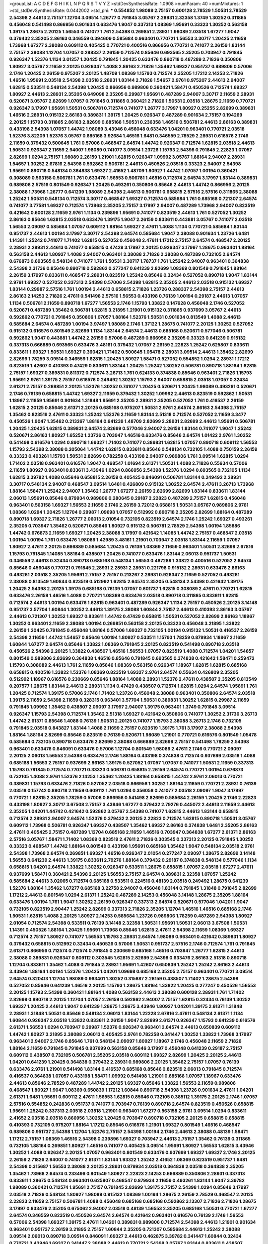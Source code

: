 >groupList:
A C D E F G H I K L
N P Q R S T V Y Z 
>stdDevSynthesisRate:
1.0908 
>numParam:
40
>numMixtures:
1
>std_stdDevSynthesisRate:
0.0442002
>std_phi:
***
0.554852 1.98089 2.75157 0.600128 2.78529 1.50531 2.78529 2.54398 2.44613 2.75157
1.12704 3.09514 1.26777 0.791845 3.05767 2.28931 2.32358 1.3749 1.30252 0.311865
0.456048 0.541498 0.866956 0.901634 0.633476 1.9047 0.337313 1.08369 1.95691 0.33323
1.30252 0.563158 1.39175 1.28675 2.20125 1.56553 0.741077 1.761 2.54398 0.269851
2.28931 1.98089 2.03518 1.67277 1.9047 0.379432 2.35205 2.86163 0.346559 0.394609
0.585684 0.963401 0.770721 1.56553 3.30717 1.20425 2.11659 1.73968 1.67277 2.38088
0.609112 0.405425 0.770721 0.400516 0.866956 0.770721 0.741077 2.26159 1.83144 2.75157
2.38088 1.12704 1.07057 0.288337 2.26159 0.712574 0.85646 0.693565 2.35205 0.703947
0.791845 0.926347 1.52376 1.1134 3.01257 1.20425 0.791845 1.20425 0.633476 0.890718
0.487289 2.71826 0.350806 1.80927 3.05767 2.11659 2.20125 0.926347 1.4088 2.86163
2.71826 1.35462 1.69327 0.951737 0.989806 0.57006 2.1746 1.20425 2.26159 0.975207
2.20125 1.48709 1.08369 1.15793 0.712574 2.35205 1.17212 2.14253 2.71826 1.46516
1.95691 2.03518 2.54398 2.03518 2.28931 1.83144 2.71826 1.54657 2.9761 0.975207
2.44613 2.94007 1.62815 0.533511 0.548134 2.54398 1.20425 0.866956 0.989806 0.360421
1.58471 0.450526 0.712574 1.69327 1.80927 2.44613 2.28931 2.35205 0.649098 2.35205
0.29987 1.95691 0.487289 2.94007 3.30717 2.11659 2.28931 0.520671 3.05767 2.82699
1.07057 0.791845 0.311865 0.360421 2.71826 1.50531 2.03518 1.28675 2.11659 0.770721
0.926347 3.17997 1.95691 1.50531 0.506781 0.712574 0.741077 1.26777 3.17997 1.80927
0.25255 2.82699 0.389831 1.46516 2.28931 0.915132 2.86163 0.389831 1.39175 1.20425
0.926347 0.487289 0.901634 2.75157 0.194269 2.20125 1.15793 0.311865 2.86163 2.82699
0.685168 1.50531 0.236358 1.46516 0.506781 2.44613 2.86163 0.389831 0.433198 2.54398
1.07057 1.44742 1.98089 3.43946 0.456048 0.633476 1.04201 0.963401 0.770721 2.03518
1.52376 3.82209 1.52376 3.05767 0.685168 3.92684 1.46516 1.6481 0.346559 2.78529
2.28931 0.616576 2.1746 2.11659 0.379432 0.500645 1.761 0.57006 0.468547 2.64574
1.44742 0.926347 0.712574 1.62815 2.03518 2.44613 1.50531 0.926347 2.11659 2.94007
1.98089 0.741077 3.09514 1.23726 1.15793 2.54398 0.791845 2.22823 1.07057 2.82699
1.0294 2.75157 1.98089 2.26159 1.21901 1.62815 0.926347 1.09992 3.05767 1.88164
2.94007 2.28931 1.54657 1.30252 2.67816 2.54398 0.592862 0.506781 2.44613 0.450526
2.03518 0.33323 2.94007 2.54398 1.95691 0.890718 0.548134 0.364838 1.69327 2.41652
1.48709 1.80927 1.44742 1.07057 1.00194 0.360421 0.308089 0.563158 0.506781 1.761
0.633476 1.56553 0.506781 1.46516 0.712574 2.64574 3.17997 1.83144 0.389831 0.989806
2.57516 0.801549 0.926347 1.20425 0.493261 0.350806 0.85646 2.44613 1.44742 0.866956
2.20125 2.38088 1.73968 1.26777 0.641239 1.98089 2.54398 2.44613 0.506781 0.658815
2.57516 2.57516 0.311865 2.38088 1.25242 1.50531 0.548134 0.712574 3.30717 0.468547
1.69327 0.712574 0.585684 1.761 0.685168 0.721307 2.64574 0.741077 3.77581 1.69327
0.712574 1.73968 2.35205 2.75157 3.17997 2.94007 0.487289 1.73968 2.94007 0.823519
0.421642 0.600128 2.11659 2.9761 1.1134 0.239896 1.95691 0.741077 0.823519 2.44613
1.761 0.527052 1.30252 2.86163 0.85646 1.62815 2.03518 0.633476 1.39175 1.9047
2.26159 0.833611 0.443881 3.05767 0.741077 2.03518 1.56553 2.09097 0.585684 1.07057
0.609112 1.88164 1.69327 2.47611 1.4088 1.1134 0.770721 0.585684 1.83144 0.951737
2.44613 1.00194 3.17997 3.30717 2.54398 2.64574 0.585684 1.9047 2.38088 0.901634
1.23726 1.6481 1.14391 1.25242 0.741077 1.71402 1.62815 0.527052 0.456048 2.47611
1.17212 2.75157 2.64574 0.468547 2.20125 2.28931 2.28931 2.44613 0.741077 0.658815
0.47429 3.17997 2.20125 0.926347 3.17997 1.28675 0.963401 1.88164 0.563158 2.44613
1.80927 1.4088 2.94007 0.963401 2.38088 2.71826 2.38088 0.487289 0.732105 2.64574
0.676873 0.693565 0.548134 0.741077 1.761 1.50531 3.30717 1.78737 1.761 1.25242
2.94007 0.963401 0.364838 2.54398 2.31736 0.85646 0.890718 0.592862 0.277247 0.641239
2.82699 1.08369 0.801549 0.791845 1.88164 2.26159 3.17997 0.833611 0.468547 2.28931
0.823519 1.25242 0.85646 0.32434 0.527052 0.890718 1.9047 1.83144 2.9761 1.69327
0.527052 0.337313 2.54398 0.57006 2.54398 1.62815 2.35205 2.44613 2.03518 0.915132
1.69327 1.83144 0.29987 2.57516 1.761 1.00194 2.44613 0.658815 2.71826 1.23726
0.288337 2.54398 2.75157 2.44613 2.86163 2.14253 2.71826 2.47611 0.541498 2.57516
1.56553 0.433198 0.76139 1.00194 0.29187 2.44613 1.07057 1.1134 0.506781 2.11659
0.890718 1.67277 1.56553 2.1746 1.15793 1.33822 0.147628 0.456048 2.1746 0.527052
0.520671 0.487289 1.35462 0.506781 1.62815 3.21895 1.21901 0.915132 0.311865 0.937699
3.05767 2.44613 0.592862 0.770721 0.791845 0.350806 1.07057 1.88164 1.52376 1.50531
0.901634 0.813549 1.4088 2.44613 0.585684 2.64574 0.487289 1.00194 3.97497 1.98089
2.1746 1.37122 1.28675 0.741077 2.20125 1.30252 0.527052 0.915132 0.616576 0.801549
2.82699 1.1134 1.83144 2.64574 2.44613 0.685168 0.520671 0.577046 0.506781 0.592862
1.9047 0.443881 1.44742 2.26159 0.57006 0.487289 0.866956 2.35205 0.33323 0.641239
0.915132 0.337313 0.666889 0.693565 0.633476 3.48161 0.379432 1.07057 2.26159 2.22823
1.25242 0.625807 0.833611 0.833611 1.69327 1.50531 1.69327 0.360421 1.71402 0.500645
1.05478 2.28931 3.09514 2.44613 1.35462 2.82699 2.82699 1.78259 3.09514 0.346559
1.62815 1.20425 1.80927 1.58471 0.527052 0.554852 1.0294 2.28931 1.17212 0.823519
1.42607 0.410393 0.47429 0.833611 1.83144 1.20425 1.25242 1.30252 0.506781 0.890718
1.88164 1.62815 2.75157 1.69327 0.389831 0.811372 0.712574 3.26713 1.761 0.624133
0.374838 0.85646 0.963401 2.71826 1.15793 1.95691 2.9761 1.39175 2.75157 0.616576
0.249492 1.30252 1.15793 2.94007 0.658815 2.03518 1.07057 0.32434 2.61371 2.75157
0.269851 2.20125 1.52376 1.30252 0.741077 1.20425 0.520671 1.20425 1.98089 0.493261
0.520671 2.1746 0.76139 0.658815 1.44742 1.69327 2.11659 0.379432 1.30252 1.09992
2.44613 0.823519 0.592862 1.50531 1.18967 2.11659 1.95691 0.901634 1.31848 1.95691
2.35205 2.28931 2.35205 0.527052 1.761 0.416537 2.26159 1.62815 2.20125 0.85646
2.61371 2.20125 0.685168 0.975207 1.50531 2.9761 2.64574 2.86163 2.54398 2.75157
1.35462 0.823519 2.47611 0.33323 1.25242 1.52376 2.11659 1.83144 2.51318 0.712574
0.527052 2.11659 3.3477 0.450526 1.9047 1.35462 0.213267 1.88164 0.641239 1.48709
2.82699 2.28931 2.82699 2.44613 1.95691 0.506781 1.20425 1.20425 1.62815 0.389831
2.64574 2.82699 0.577046 2.94007 2.26159 1.83144 0.741077 1.9047 1.25242 0.520671
2.86163 1.80927 1.65252 1.23726 0.703947 1.46516 0.633476 0.85646 2.64574 1.01422
2.9761 1.30252 0.541498 0.616576 1.0294 0.890718 1.69327 1.71402 0.741077 0.389831
1.62815 1.07057 0.890718 0.609112 1.56553 1.15793 2.54398 2.38088 0.205064 1.44742
1.62815 0.833611 0.85646 0.548134 0.732105 1.4088 0.750159 2.26159 0.33323 0.493261
1.15793 1.50531 2.82699 0.782258 0.433198 2.94007 0.989806 1.761 3.09514 1.62815
1.0294 1.71402 2.03518 0.963401 0.616576 1.9047 0.468547 1.01694 2.61371 1.50531
1.4088 2.71826 0.55634 0.57006 2.11659 1.80927 0.963401 0.833611 3.43946 1.0294
0.866956 2.54398 1.52376 1.0294 0.693565 0.732105 1.1134 1.62815 3.39782 1.4088
0.85646 0.658815 2.26159 0.405425 0.846091 0.506781 1.83144 0.249492 2.28931 3.30717
0.548134 2.94007 0.468547 3.09514 1.6481 0.426809 0.915132 1.30252 2.64574 2.47611
3.26713 1.73968 1.88164 1.58471 1.25242 2.94007 1.35462 1.26777 1.67277 2.26159
2.82699 2.82699 1.83144 0.833611 1.83144 2.06013 1.95691 0.85646 0.879934 0.989806
0.280645 0.29187 2.22823 0.487289 2.75157 1.62815 0.456048 0.963401 0.563158 1.69327
1.56553 2.11659 2.1746 2.26159 3.72012 0.658815 1.50531 3.05767 0.989806 2.9761
1.08369 1.0294 1.20425 1.12704 0.29987 1.09698 1.07057 0.512992 0.890718 2.35205
2.82699 1.88164 0.487289 0.890718 1.69327 2.71826 1.26777 2.06013 2.01054 0.732105
0.823519 2.64574 2.1746 1.25242 1.69327 0.493261 2.35205 0.703947 1.35462 0.520671
0.85646 1.80927 0.915132 0.506781 2.78529 2.54398 1.00194 1.85886 1.44742 0.676873
2.11659 1.69327 1.20425 2.38088 3.17997 0.421642 1.14085 1.44742 2.75157 0.468547
2.03518 1.00194 1.00194 1.761 0.633476 1.98089 1.42989 3.48161 1.21901 0.703947
2.03518 1.83144 2.11659 1.07057 1.80927 2.47611 2.20125 0.666889 0.585684 1.20425
0.76139 1.08369 2.11659 0.963401 1.50531 2.82699 2.67816 1.15793 0.791845 1.14085
1.88164 0.438507 1.20425 0.741077 0.633476 1.83144 2.06013 0.951737 1.50531 0.346559
2.44613 0.32434 0.890718 0.685168 0.548134 1.56553 0.487289 1.33822 0.400516 0.527052
2.64574 0.85646 0.456048 0.770721 0.791845 2.28931 2.28931 2.28931 0.221798 0.915132
2.28931 0.633476 2.86163 0.493261 2.03518 2.35205 1.95691 2.75157 2.75157 0.213267
2.28931 0.926347 2.11659 0.527052 0.493261 2.38088 0.813549 1.60844 0.823519 0.512992
1.62815 2.64574 2.35205 0.548134 2.54398 0.421642 1.39175 1.20425 2.54398 2.20125
1.39175 0.685168 0.76139 1.07057 0.601737 1.62815 0.308089 2.47611 0.770721 1.62815
0.633476 2.26159 1.46516 1.4088 0.770721 1.08369 0.633476 2.03518 0.890718 0.311865
0.833611 1.62815 0.712574 2.44613 1.00194 0.633476 1.62815 0.963401 0.487289 0.926347
1.1134 2.75157 0.450526 2.20125 3.14148 0.951737 3.57704 1.60844 1.30252 2.44613
1.39175 2.38088 1.60844 2.75157 2.44613 0.410393 2.86163 3.05767 2.44613 0.721307
1.30252 1.69327 0.833611 1.44742 0.47429 0.658815 1.50531 0.527052 2.82699 2.86163
1.18967 1.30252 0.963401 2.11659 2.38088 1.00194 0.269851 0.563158 2.20125 0.33323
0.456048 3.21895 1.33822 2.26159 1.20425 0.791845 0.456048 1.88164 0.57006 1.69327
0.732105 1.00194 0.915132 1.50531 0.416537 2.26159 2.54398 2.11659 1.44742 1.54657
0.85646 1.00194 1.80927 0.533511 1.15793 1.78259 0.879934 1.18967 2.11659 1.60844
1.67277 2.64574 0.85646 1.33822 1.08369 0.791845 2.20125 0.823519 0.541498 0.890718
2.03518 0.450526 2.54398 2.20125 1.33822 0.438507 1.46516 1.56553 1.07057 0.823519
1.4088 0.712574 1.04201 1.54657 0.801549 0.989806 2.82699 0.364838 1.46516 0.85646
0.791845 0.693565 0.374838 0.421642 1.58471 0.259472 1.15793 0.308089 2.44613 1.761
2.11659 0.85646 1.08369 0.563158 0.926347 1.18967 1.62815 1.62815 0.685168 0.658815
0.400516 1.33822 1.52376 1.08369 0.823519 1.69327 2.9761 2.64574 0.55634 0.426809
2.35205 0.512992 1.18967 0.616576 0.230669 0.85646 1.88164 1.4088 2.28931 1.52376
2.47611 0.438507 2.35205 0.813549 0.207577 1.28675 1.83144 2.44613 2.28931 1.1134
0.47429 0.438507 0.712574 1.62815 1.0294 2.64574 1.95691 1.761 1.20425 0.712574
1.39175 0.57006 2.1746 1.71402 1.23726 0.456048 2.38088 0.963401 0.350806 2.64574
2.03518 1.39175 2.11659 2.54398 2.11659 0.328315 0.963401 3.57704 1.50531 0.389831
1.30252 1.62815 0.29987 2.11659 0.791845 1.09992 1.35462 0.438507 2.09097 3.17997
2.94007 1.39175 0.963401 1.3749 0.791845 3.09514 0.926347 1.15793 2.54398 0.712574
1.35462 2.51318 1.69327 0.421642 0.350806 0.741077 1.30252 2.31736 3.26713 1.44742
2.61371 0.85646 1.4088 0.76139 1.50531 2.20125 0.741077 1.15793 2.38088 3.26713
2.1746 0.732105 0.791845 2.03518 0.843827 1.83144 1.4088 2.11659 2.75157 0.823519
1.39175 1.761 3.17997 2.38088 2.54398 1.88164 1.88164 2.82699 0.85646 0.823519
0.76139 0.520671 1.98089 1.21901 0.770721 0.616576 0.801549 1.05478 0.585684 0.732105
0.890718 0.633476 2.82699 2.38088 0.666889 2.82699 2.75157 0.541498 1.78259 2.54398
0.963401 0.633476 0.846091 0.633476 0.57006 1.12704 0.801549 1.98089 2.47611 2.1746
0.770721 2.09097 2.20125 2.06013 1.56553 2.54398 0.633476 2.1746 1.88164 0.433198
0.374838 0.712574 0.937699 2.03518 1.4088 0.685168 1.56553 2.75157 0.937699 2.86163
1.39175 0.527052 1.07057 1.07057 0.741077 1.50531 2.11659 0.337313 1.15793 0.791845
0.712574 0.770721 0.33323 0.506781 0.658815 2.26159 2.64574 0.770721 1.00194 0.676873
0.732105 1.4088 2.9761 1.52376 2.14253 1.35462 1.20425 1.88164 0.658815 1.44742
2.9761 2.06013 0.770721 0.389831 1.15793 0.633476 2.71826 0.527052 2.03518 0.866956
1.30252 1.88164 2.11659 0.770721 2.28931 0.76139 2.03518 0.157742 0.890718 2.11659
0.609112 1.761 1.0294 0.356058 0.741077 2.03518 2.09097 1.9047 3.17997 0.770721
1.62815 2.35205 1.78259 0.57006 0.866956 0.541498 2.82699 0.585684 2.26159 1.20425
2.1746 2.22823 0.433198 1.80927 3.30717 3.67508 2.75157 3.43946 1.67277 0.379432
2.79276 0.445072 2.44613 2.11659 2.44613 2.35205 1.04201 1.44742 0.421642 0.592862
3.05767 2.54398 0.741077 1.62815 2.44613 1.83144 0.658815 0.712574 2.28931 2.94007
2.64574 1.52376 0.379432 2.20125 2.22823 0.712574 1.62815 0.890718 1.50531 3.05767
0.609112 1.73968 0.506781 0.926347 1.69327 0.438507 1.35462 1.69327 2.86163 0.374838
1.6481 2.35205 2.86163 2.47611 0.405425 2.75157 0.487289 1.12704 0.685168 2.11659
1.46516 0.703947 0.364838 1.67277 2.61371 2.86163 2.57516 3.05767 1.58471 1.71402
1.08369 0.823519 2.47611 2.71826 0.303545 0.337313 2.20125 0.791845 1.30252 0.33323
0.468547 1.44742 1.88164 0.801549 0.433198 1.95691 0.685168 1.35462 1.9047 0.548134
2.03518 2.9761 2.54398 1.73968 2.64574 0.269851 1.69327 1.46516 0.926347 2.01054
0.277247 2.09097 1.28675 2.82699 3.14148 1.56553 0.641239 2.44613 1.39175 0.833611
2.79276 1.88164 0.379432 0.29187 0.374838 0.548134 0.577046 1.1134 0.658815 1.04201
2.64574 1.33822 1.30252 0.926347 0.533511 1.28675 0.658815 1.07057 2.03518 1.67277
2.47611 0.937699 1.58471 0.360421 2.54398 2.20125 1.56553 2.75157 2.64574 0.389831
2.32358 1.07057 1.25242 0.585684 2.44613 3.02065 0.712574 0.685168 0.533511 0.224516
0.48139 2.03518 0.249492 1.28675 0.641239 1.52376 1.88164 1.35462 1.67277 0.685168
3.22758 2.94007 0.456048 1.83144 0.791845 1.31848 0.791845 2.82699 1.17212 2.44613
0.801549 1.0294 2.61371 1.25242 0.487289 2.14253 0.456048 3.14148 1.28675 2.35205
1.88164 0.633476 1.00194 1.761 1.9047 1.30252 2.26159 0.926347 0.337313 2.64574
0.520671 0.577046 1.04201 1.9047 0.732105 0.823519 2.90447 1.25242 2.82699 0.337313
2.71826 2.35205 1.12704 1.46516 1.46516 0.685168 2.1746 1.50531 1.62815 1.4088
2.20125 1.80927 2.14253 0.585684 1.23726 0.989806 1.78259 0.487289 2.54398 1.80927
2.01054 0.712574 2.54398 0.533511 0.76139 3.14148 2.32358 1.50531 1.95691 1.50531
2.06013 3.67508 1.50531 1.14391 0.450526 1.88164 1.20425 1.95691 1.73968 0.85646
1.62815 2.47611 2.54398 2.11659 1.08369 1.69327 0.712574 2.75157 1.80927 0.741077
1.56553 1.15793 2.28931 2.64574 1.98089 0.963401 0.421642 0.389831 1.80927 0.379432
0.658815 0.512992 0.32434 0.450526 0.57006 1.50531 0.951737 2.57516 2.1746 0.712574
1.761 0.791845 2.61371 0.866956 0.712574 0.712574 0.791845 0.230669 0.685168 1.46516
0.703947 1.26777 1.62815 2.44613 2.38088 0.389831 0.926347 0.609112 0.303545 1.62815
2.82699 2.54398 0.633476 2.86163 2.51318 0.890718 1.12704 0.833611 1.35462 1.4088
0.791845 2.28931 1.95691 1.42607 0.650839 1.25242 1.25242 2.86163 2.44613 3.43946
1.88164 1.00194 1.52376 1.20425 1.04201 1.09698 0.685168 2.35205 2.75157 0.963401
0.770721 3.09514 2.64574 0.320413 1.12704 1.98089 0.963401 1.30252 0.315687 2.26159
0.438507 1.71402 1.28675 2.54398 0.527052 0.85646 0.641239 1.46516 2.20125 1.15793
1.28675 1.88164 1.33822 1.20425 0.277247 0.450526 1.56553 2.20125 1.15793 2.54398
0.360421 1.88164 1.4088 0.563158 2.44613 2.38088 0.600128 2.28931 1.761 1.71402
2.82699 0.890718 2.20125 1.12704 1.07057 2.26159 0.592862 2.94007 2.75157 1.62815
0.32434 0.76139 1.30252 1.69327 1.20425 2.44613 1.9047 0.641239 1.28675 1.28675
3.43946 1.80927 1.04201 1.39175 2.61371 1.31848 2.28931 1.31848 1.50531 0.85646
0.548134 2.06013 1.83144 1.22228 2.67816 2.47611 0.548134 2.61371 1.1134 1.60844
0.926347 2.03518 1.33822 0.833611 2.26159 1.9047 2.82699 2.61371 0.926347 1.15793
0.641239 0.616576 2.61371 1.56553 1.0294 0.703947 0.29987 1.52376 0.926347 0.963401
2.64574 2.44613 0.650839 0.609112 1.44742 1.80927 3.21895 2.38088 2.06013 0.405425
2.9761 0.782258 0.341447 1.30252 1.33822 1.73968 3.17997 0.963401 2.94007 2.1746
0.85646 1.761 0.548134 2.09097 1.80927 1.18967 2.1746 0.456048 2.11659 2.71826
1.88164 2.11659 0.791845 0.791845 0.937699 0.563158 0.85646 3.17997 0.456048 0.641239
0.29187 2.75157 0.609112 0.438507 0.732105 0.506781 2.35205 2.03518 0.609112 1.69327
2.82699 1.20425 2.20125 2.44613 1.04201 0.641239 1.20425 0.364838 0.379432 2.28931
0.989806 2.20125 1.35462 2.75157 1.07057 0.76139 0.633476 2.9761 1.21901 0.541498
1.83144 0.416537 0.685168 0.85646 0.823519 2.06013 0.791845 0.712574 0.416537 0.364838
1.07057 0.433198 1.58471 1.09992 0.541498 1.21901 0.685168 1.07057 1.18967 0.633476
2.44613 0.85646 2.78529 0.487289 1.44742 2.20125 1.69327 0.85646 1.33822 1.56553
2.11659 0.989806 0.468547 1.80927 1.9047 1.08369 0.650839 1.17212 1.60844 0.890718
2.54398 1.23726 0.901634 2.47611 1.04201 2.61371 1.6481 1.95691 0.609112 2.47611
1.56553 1.62815 0.85646 0.732105 0.385112 1.39175 2.20125 2.1746 1.07057 2.57516
0.554852 0.242836 0.951737 0.741077 0.703947 0.76139 0.890718 2.64574 0.823519 0.450526
0.658815 1.95691 1.25242 0.337313 2.03518 2.03518 1.21901 0.963401 1.67277 0.563158
2.9761 3.09514 1.0294 0.833611 2.41652 2.03518 2.03518 0.866956 1.30252 1.20425
0.703947 0.890718 0.732105 2.20125 0.658815 0.658815 0.410393 0.732105 0.975207 1.88164
1.17212 0.85646 0.616576 1.21901 1.69327 0.801549 1.46516 0.468547 0.989806 0.951737
2.54398 1.12704 1.52376 2.75157 2.54398 1.00194 2.1746 2.44613 2.38088 0.48139
1.58471 1.17212 2.75157 1.08369 1.46516 2.54398 0.239896 1.69327 0.703947 2.44613
2.75157 1.35462 0.76139 0.311865 0.732105 1.88164 0.269851 1.80927 1.46516 0.741077
0.405425 3.09514 1.95691 1.80927 1.56553 1.62815 3.43946 1.30252 1.4088 0.926347
2.20125 1.07057 0.963401 0.801549 0.633476 0.937699 1.69327 1.69327 2.1746 2.20125
2.26159 2.71826 2.94007 0.741077 2.61371 1.83144 1.93322 1.25242 2.41652 1.08369
0.823519 0.951737 1.6481 2.54398 0.315687 1.56553 2.38088 2.20125 2.28931 0.879934
2.03518 0.364838 2.03518 0.364838 2.35205 1.35462 1.73968 2.64574 0.233496 0.801549
1.80927 2.22823 2.14253 0.666889 0.350806 2.28931 0.337313 0.833611 1.28675 0.548134
0.963401 0.625807 0.468547 0.879934 2.11659 0.493261 1.83144 1.9047 3.39782 1.98089
0.360421 0.712574 1.95691 2.75157 0.791845 2.82699 1.39175 2.75157 2.54398 1.0294
0.85646 3.17997 2.03518 2.71826 0.548134 1.80927 1.98089 0.915132 1.08369 1.00194
1.28675 2.26159 2.78529 0.468547 2.20125 2.22823 2.11659 2.75157 0.506781 1.4088
0.456048 0.685168 0.685168 0.592862 3.13307 2.71826 2.71826 1.28675 3.17997 0.633476
2.35205 0.675062 2.94007 2.03518 0.48139 1.56553 2.35205 0.685168 1.50531 0.770721
1.67277 2.64574 0.346559 0.823519 0.450526 2.64574 2.64574 0.421642 0.963401 0.616576
0.76139 2.1746 1.56553 0.57006 2.54398 1.69327 1.39175 2.47611 1.04201 0.389831
0.989806 0.712574 2.54398 2.44613 1.21901 0.901634 0.963401 0.951737 2.26159 3.21895
2.75157 1.60844 2.35205 0.721307 0.585684 2.44613 1.25242 2.38088 3.09514 2.06013
0.890718 3.09514 0.846091 1.69327 2.44613 0.462875 3.39782 0.341447 1.60844 0.32434
0.770721 3.43946 1.69327 0.341447 2.38088 2.44613 0.770721 2.54398 3.05767 1.83144
0.833611 0.438507 1.20425 2.75157 2.61371 1.05761 0.770721 0.85646 0.468547 1.21901
2.54398 1.07057 0.963401 0.541498 2.1746 2.94007 0.438507 2.75157 2.86163 2.61371
0.823519 0.963401 1.25242 0.527052 1.50531 2.11659 0.770721 0.616576 1.88164 2.20125
0.951737 1.20425 0.512992 3.57704 2.35205 1.20425 0.592862 0.801549 0.337313 3.57704
1.08369 2.20125 0.641239 1.4088 0.823519 1.08369 1.20425 0.468547 0.506781 0.493261
0.311865 1.52376 0.901634 0.879934 1.1134 2.00517 1.46516 2.54398 2.44613 0.866956
0.791845 0.926347 2.86163 0.360421 0.374838 2.47611 2.47611 0.685168 1.54657 0.791845
0.47429 0.29987 0.76139 1.22228 2.75157 1.62815 0.592862 0.57006 0.770721 0.633476
0.866956 0.416537 0.693565 1.20425 0.405425 2.94007 0.47429 0.315687 0.350806 0.450526
1.00194 0.685168 2.61371 1.14391 1.15793 0.823519 0.712574 1.50531 1.62815 1.00194
2.75157 2.75157 0.360421 2.94007 1.20425 1.52376 1.00194 0.405425 0.770721 1.26777
0.685168 2.26159 0.57006 2.86163 0.360421 1.35462 0.741077 1.25242 0.85646 1.95691
0.493261 2.14253 0.592862 0.703947 2.11659 2.26159 1.69327 2.03518 2.35205 2.20125
0.609112 1.20425 1.9047 2.35205 2.1746 0.356058 0.468547 1.04201 0.563158 0.512992
2.35205 0.433198 2.64574 1.52376 1.07057 1.30252 1.39175 3.38873 1.56553 1.4088
2.54398 1.23726 2.82699 0.350806 2.35205 1.26777 1.07057 1.30252 2.28931 0.650839
3.21895 2.75157 1.73968 1.39175 1.69327 1.9047 1.9047 1.25242 0.421642 0.308089
1.1134 0.456048 2.64574 2.09097 1.50531 0.685168 2.1746 1.1134 2.20125 2.75157
0.592862 1.1134 0.57006 1.95691 2.26159 0.937699 1.15793 2.32358 0.438507 2.03518
0.915132 0.951737 2.54398 2.54398 1.46516 2.03518 1.80927 1.54657 1.28675 0.741077
1.56553 2.38088 0.963401 0.770721 0.741077 0.506781 1.761 2.44613 3.05767 1.25242
0.468547 0.421642 0.563158 0.433198 0.801549 2.35205 2.38088 0.57006 1.88164 2.03518
2.61371 2.26159 2.38088 2.51318 2.94007 3.05767 2.82699 2.1746 0.609112 0.741077
0.350806 0.890718 2.38088 2.75157 2.11659 2.26159 1.25242 2.03518 1.88164 1.9047
1.93322 0.269851 0.493261 1.30252 0.527052 0.685168 2.54398 0.926347 1.35462 0.548134
2.75157 1.3749 0.951737 1.15793 0.712574 2.1746 2.09097 0.25255 2.38088 0.405425
2.03518 2.26159 1.12704 1.9047 2.54398 1.80927 1.62815 1.50531 1.95691 2.54398
1.98089 1.52376 1.15793 0.3703 2.75157 1.56553 0.801549 0.975207 2.47611 2.75157
2.54398 3.05767 0.541498 1.95691 2.38088 0.47429 1.88164 0.693565 1.88164 2.09097
2.54398 1.761 2.44613 1.58471 2.47611 0.533511 2.35205 2.20125 1.39175 0.577046
1.60844 0.548134 1.46516 2.94007 1.33822 2.94007 1.26777 1.07057 1.67277 2.54398
1.23726 1.50531 1.50531 1.4088 0.782258 0.487289 0.487289 2.09097 0.421642 0.833611
0.658815 1.95691 2.03518 0.438507 1.08369 0.554852 0.246472 2.1746 1.1134 2.28931
0.548134 1.00194 2.35205 2.94007 1.04201 0.421642 2.11659 1.07057 1.9047 1.83144
1.1134 0.770721 2.54398 2.75157 1.12704 0.520671 0.350806 0.29187 2.94007 2.82699
0.712574 0.85646 1.88164 2.38088 0.823519 2.75157 1.44742 2.03518 0.616576 1.95691
0.433198 2.64574 2.11659 1.04201 1.9047 2.54398 1.95691 0.374838 0.609112 0.926347
2.38088 1.69327 0.512992 0.47429 2.26159 2.03518 0.741077 0.823519 1.80927 3.05767
0.360421 1.44742 1.95691 0.512992 2.26159 3.02065 1.62815 0.506781 1.08369 2.44613
2.54398 0.712574 0.963401 2.28931 1.08369 2.64574 0.25633 1.39175 0.487289 1.35462
1.761 1.01422 2.22823 2.79276 0.846091 2.35205 2.67816 1.00194 1.56553 1.05478
0.866956 1.07057 1.12704 0.658815 2.54398 2.64574 2.54398 2.44613 1.21901 2.9761
2.64574 1.35462 1.71402 1.95691 2.47611 1.0294 0.85646 0.468547 1.0294 0.468547
2.47611 2.51318 0.29187 1.30252 2.64574 0.592862 0.592862 1.25242 2.1746 0.801549
1.15793 2.26159 0.732105 1.98089 0.315687 0.890718 0.676873 2.47611 0.609112 0.693565
0.926347 1.4088 2.75157 0.548134 0.770721 2.22823 1.46516 1.0294 2.35205 1.12704
2.38088 0.527052 2.44613 2.9761 1.08369 1.9047 0.915132 0.616576 0.57006 0.782258
1.69327 1.35462 0.926347 0.85646 0.389831 3.09514 0.259472 0.57006 1.46516 1.46516
2.26159 3.17997 0.416537 1.83144 1.46516 2.28931 0.288337 1.54657 1.30252 2.03518
0.548134 2.51318 0.360421 1.18967 0.548134 1.33822 1.69327 0.541498 2.57516 1.30252
2.03518 2.64574 0.421642 1.01422 0.926347 1.52376 1.80927 3.09514 1.15793 2.75157
2.35205 0.741077 0.712574 3.05767 2.9761 1.18967 2.54398 2.44613 1.46516 1.9047
1.1134 0.616576 0.421642 1.0294 0.963401 0.76139 2.09097 1.30252 1.30252 1.09992
2.54398 0.801549 0.741077 1.4088 0.468547 0.32434 0.633476 1.25242 1.37122 1.9047
0.221798 2.86163 0.438507 2.44613 0.592862 0.29987 1.1134 2.20125 0.533511 1.44742
0.926347 1.52376 0.658815 1.20425 0.57006 0.712574 3.14148 2.54398 0.770721 0.506781
0.823519 0.846091 0.963401 2.41652 2.71826 1.44742 1.35462 2.71826 2.54398 1.69327
0.658815 2.54398 2.03518 2.82699 0.311865 2.03518 2.1746 0.750159 0.693565 1.15793
1.12704 1.95691 1.35462 1.1134 0.592862 0.400516 0.548134 2.03518 1.50531 0.47429
1.25242 1.07057 3.05767 2.01054 1.25242 1.50531 0.57006 2.35205 0.456048 0.47429
2.86163 0.616576 1.80927 2.06013 1.00194 0.585684 0.303545 0.563158 1.44742 2.64574
1.88164 2.61371 1.80927 2.54398 3.30717 1.50531 0.438507 2.44613 1.04201 1.62815
1.95691 1.21901 1.48709 1.08369 1.35462 1.80927 1.04201 0.823519 0.937699 1.60844
1.39175 0.658815 1.56553 0.866956 3.05767 2.54398 2.64574 2.82699 3.17997 2.54398
2.61371 0.732105 0.915132 1.33822 2.54398 1.44742 3.30717 0.364838 1.4088 1.08369
0.703947 2.44613 1.60844 1.08369 1.20425 2.06565 2.75157 2.67816 2.35205 1.44742
1.30252 1.15793 3.02065 1.0294 1.52376 0.541498 2.03518 2.61371 3.05767 1.62815
1.1134 1.761 1.98089 1.00194 1.39175 2.44613 2.11659 1.30252 0.592862 2.26159
0.676873 0.379432 0.989806 1.95691 1.44742 1.25242 1.88164 1.20425 0.416537 0.676873
1.95691 0.879934 1.08369 2.11659 1.25242 1.01422 2.44613 0.732105 0.633476 2.54398
1.28675 0.926347 2.54398 0.666889 1.69327 1.07057 0.405425 0.360421 2.11659 2.54398
1.1134 0.527052 0.57006 1.73968 1.39175 1.07057 0.85646 2.20125 3.05767 2.9761
1.73968 0.563158 2.54398 2.9761 1.4088 1.9047 2.78529 3.17997 0.337313 1.48709
1.25242 1.69327 0.512992 0.394609 0.32434 1.39175 2.1746 0.712574 1.73968 1.4088
1.69327 2.03518 0.951737 2.38088 2.64574 1.56553 0.364838 1.30252 1.62815 0.926347
1.35462 1.85389 1.08369 2.20125 1.95691 0.741077 1.78259 1.01422 2.03518 2.57516
0.801549 0.527052 2.03518 1.00194 0.616576 2.47611 0.633476 0.374838 2.64574 0.926347
1.18967 0.389831 1.80927 1.88164 2.26159 0.563158 0.712574 1.12704 2.57516 2.44613
1.9047 1.73968 2.94007 0.915132 1.80927 0.989806 1.88164 0.456048 0.890718 1.39175
3.05767 1.78737 1.33822 1.98089 0.288337 1.62815 2.47611 0.443881 1.56553 1.73968
1.0294 1.62815 0.32434 1.00194 0.85646 1.50531 2.09097 0.548134 2.9761 2.1746
3.17997 1.20425 2.64574 2.26159 0.770721 0.548134 1.08369 1.1134 1.69327 1.52376
1.761 0.389831 2.1746 0.450526 0.433198 1.9047 2.44613 1.95691 2.35205 0.487289
0.337313 2.1746 1.46516 0.685168 1.90981 1.44742 2.94007 2.64574 0.456048 2.94007
2.26159 1.44742 1.95691 1.30252 2.86163 3.57704 0.280645 1.95691 1.0294 0.951737
2.75157 3.17997 1.01694 1.9047 0.770721 2.47611 3.30717 2.11659 0.389831 0.563158
2.1746 0.592862 0.76139 0.926347 1.46516 0.33323 1.62815 2.03518 0.364838 0.741077
1.88164 0.609112 0.433198 1.15793 1.12704 0.360421 2.94007 0.512992 2.14253 0.823519
0.548134 0.712574 1.12704 1.15793 0.405425 0.563158 0.712574 2.06013 1.44742 2.03518
0.866956 1.69327 2.1746 1.88164 0.468547 1.25242 0.468547 3.39782 0.901634 2.26159
1.83144 1.67277 0.506781 1.08369 2.54398 1.48709 1.35462 0.421642 1.88164 0.616576
2.47611 1.95691 0.405425 1.48709 0.712574 0.548134 0.901634 0.364838 0.288337 1.52376
0.506781 2.82699 0.533511 1.30252 0.685168 1.50531 1.95691 2.28931 0.732105 0.641239
0.32434 2.03518 0.879934 2.03518 0.578593 1.98089 2.86163 0.676873 1.08369 0.650839
2.26159 0.548134 0.712574 1.30252 1.20425 0.533511 2.11659 2.44613 1.69327 2.44613
1.00194 0.712574 0.963401 1.50531 2.47611 0.616576 1.01422 1.12704 0.450526 1.1134
0.926347 0.57006 1.23726 0.741077 3.17997 1.50531 0.249492 2.54398 1.01422 1.88164
1.761 0.450526 0.616576 3.05767 0.346559 0.823519 3.21895 2.67816 0.666889 0.405425
2.26159 2.01054 1.17212 2.35205 0.57006 0.658815 1.78259 1.50531 0.963401 0.770721
1.30252 0.47429 0.833611 1.9047 0.57006 1.20425 0.337313 1.80927 0.308089 1.0294
2.1746 0.548134 0.693565 2.44613 1.0294 2.75157 0.360421 2.57516 2.64574 1.31848
2.26159 3.05767 0.712574 1.0294 1.07057 0.320413 0.592862 0.374838 1.88164 0.548134
1.21901 0.801549 1.08369 0.512992 2.38088 3.09514 1.58471 1.62815 2.44613 1.83144
0.350806 1.14391 0.741077 2.44613 0.191917 0.480102 1.28675 2.26159 1.60844 0.527052
1.44742 2.03518 2.44613 0.823519 0.450526 2.03518 0.641239 2.38088 0.633476 0.364838
1.00194 1.69327 0.548134 1.73968 2.82699 1.00194 0.311865 1.80927 0.801549 2.35205
1.69327 2.11659 2.64574 2.03518 1.83144 0.57006 1.28675 0.685168 1.30252 2.61371
2.26159 0.394609 0.890718 0.269851 1.95691 2.20125 0.926347 0.450526 2.64574 0.57006
0.963401 0.641239 0.303545 0.963401 1.33822 0.658815 0.487289 0.685168 0.541498 2.28931
1.98089 0.879934 0.770721 2.9761 2.94007 2.75157 1.3749 2.44613 1.50531 0.311865
0.506781 3.43946 1.62815 1.00194 2.44613 1.44742 2.26159 0.915132 0.533511 2.11659
0.548134 0.249492 0.703947 1.56553 2.94007 2.03518 1.9047 1.00194 0.926347 0.609112
1.25242 2.35205 2.54398 0.770721 1.80927 1.30252 0.975207 2.26159 1.00194 2.86163
1.04201 0.658815 1.30252 2.86163 1.60844 2.1746 2.11659 1.44742 0.249492 0.47429
0.712574 1.4088 1.83144 2.47611 2.75157 3.30717 0.658815 3.43946 2.64574 0.230669
0.410393 1.30252 0.288337 0.416537 0.633476 2.54398 2.1746 1.35462 0.633476 0.527052
0.527052 1.00194 2.71826 1.761 0.791845 1.44742 0.721307 2.20125 2.86163 0.926347
2.94007 0.277247 0.512992 2.64574 0.741077 0.493261 2.1746 0.963401 0.541498 0.951737
0.468547 0.989806 1.50531 0.890718 3.39782 1.4088 1.44742 2.38088 2.61371 0.364838
2.44613 1.23726 2.35205 2.54398 0.963401 1.04201 1.0294 1.56553 0.791845 2.71826
0.416537 0.770721 2.38088 0.801549 1.88164 1.30252 1.46516 2.35205 2.41652 1.95691
0.506781 0.85646 2.26159 0.951737 0.541498 2.51318 0.405425 0.493261 0.288337 1.35462
0.346559 0.29187 1.78259 2.03518 0.450526 1.44742 2.64574 0.433198 0.685168 1.88164
0.506781 0.29624 0.666889 0.676873 0.801549 1.88164 2.54398 2.44613 0.563158 2.26159
1.39175 0.239896 1.17212 0.405425 0.433198 2.38088 2.64574 1.46516 1.56553 1.761
3.21895 2.1746 0.438507 0.703947 0.963401 2.64574 1.67277 0.379432 3.14148 0.48139
2.38088 0.890718 0.33323 0.658815 0.823519 1.761 2.54398 2.54398 2.35205 0.350806
1.17212 1.88164 1.04201 0.320413 1.1134 2.57516 3.30717 1.69327 0.468547 3.39782
1.67277 1.0294 1.0294 1.9047 1.46516 1.73968 0.616576 2.44613 0.963401 2.54398
1.88164 2.20125 1.33822 1.20425 2.28931 2.54398 1.17212 0.658815 0.438507 1.15793
2.64574 2.78529 2.64574 1.15793 1.83144 1.0294 0.741077 1.15793 1.20425 1.09992
2.20125 1.52376 0.741077 2.28931 0.527052 2.26159 1.98089 0.33323 0.609112 2.44613
1.20425 2.11659 0.32434 2.26159 0.421642 2.11659 2.44613 2.86163 0.76139 2.09097
2.86163 1.0294 2.28931 1.30252 2.86163 0.801549 2.03518 2.20125 0.527052 2.06013
1.30252 0.989806 1.07057 2.54398 1.83144 2.61371 2.11659 0.866956 0.533511 0.548134
0.76139 1.39175 2.44613 1.25242 1.62815 1.9047 0.732105 0.487289 2.44613 2.82699
1.80927 2.35205 2.94007 1.33822 1.56553 1.00194 2.94007 0.633476 0.506781 0.57006
0.438507 1.9047 1.35462 0.685168 2.64574 0.592862 0.512992 2.64574 0.328315 0.57006
0.926347 1.35462 0.833611 0.527052 1.761 1.56553 0.29987 0.85646 1.56553 1.9047
2.64574 3.82209 1.761 0.379432 2.44613 1.04201 0.685168 0.823519 1.0294 0.360421
0.770721 0.963401 3.26713 0.548134 2.1746 2.61371 2.44613 1.73968 1.83144 2.03518
0.585684 2.54398 2.22823 0.592862 0.379432 2.32358 1.28675 1.80927 0.866956 1.35462
2.64574 1.9047 1.20425 0.585684 0.480102 0.405425 2.64574 2.78529 1.46516 0.963401
0.506781 2.20125 2.54398 0.890718 0.750159 0.641239 1.21901 3.05767 0.487289 0.541498
0.963401 1.83144 1.44742 2.20125 2.11659 1.09992 0.609112 1.50531 1.83144 2.75157
1.62815 0.846091 0.548134 0.461637 1.56553 2.61371 0.506781 0.712574 0.712574 2.28931
0.85646 0.421642 0.963401 1.20425 0.400516 1.69327 2.20125 1.01422 0.85646 0.782258
0.360421 1.9047 0.506781 0.389831 1.761 1.761 0.224516 2.26159 2.86163 0.770721
2.75157 2.1746 2.35205 1.58471 1.12704 1.46516 2.82699 0.76139 0.633476 1.67277
2.20125 2.03518 2.11659 1.4088 0.224516 0.951737 2.41006 0.963401 2.26159 2.54398
0.989806 0.926347 0.901634 2.44613 0.770721 2.54398 0.405425 0.823519 3.17997 0.405425
2.11659 3.17997 2.82699 2.86163 0.977823 1.46516 1.08369 1.88164 1.56553 2.20125
0.721307 2.94007 1.58471 0.266584 0.585684 2.9761 1.12704 0.421642 1.67277 2.44613
1.46516 2.14253 1.69327 0.926347 2.64574 0.712574 1.761 0.616576 3.17997 0.801549
0.32434 3.30717 1.30252 2.20125 2.28931 0.592862 0.741077 2.86163 1.15793 1.30252
2.51318 1.88164 2.44613 2.75157 1.9047 0.616576 0.712574 1.17212 2.35205 0.633476
2.71826 0.866956 0.410393 2.54398 2.06013 2.1746 0.468547 2.35205 0.350806 1.62815
2.54398 2.11659 0.421642 2.03518 1.0294 0.791845 1.98089 1.39175 1.08369 1.50531
0.609112 0.791845 0.433198 0.32434 0.389831 0.350806 2.26159 0.527052 0.693565 1.95691
1.01694 2.26159 1.62815 2.03518 0.989806 0.823519 1.95691 2.71826 0.405425 0.633476
0.239896 1.95691 1.07057 0.468547 0.975207 0.29987 1.60844 2.35205 1.56553 0.364838
1.12704 1.08369 0.337313 2.20125 2.28931 0.389831 0.616576 1.30252 0.791845 2.71826
0.520671 1.56553 0.461637 0.527052 2.47611 2.78529 0.433198 1.1134 0.823519 1.56553
2.61371 3.53373 2.20125 0.456048 0.269851 0.926347 2.1746 0.400516 0.548134 1.46516
0.379432 0.85646 2.47611 0.866956 0.379432 0.416537 0.385112 2.82699 1.4088 2.35205
0.890718 2.09097 2.26159 1.30252 1.20425 2.26159 1.30252 0.360421 0.732105 1.35462
3.17997 0.379432 0.685168 0.341447 1.98089 2.54398 1.93322 2.11659 1.52376 2.35205
1.62815 1.07057 0.712574 0.548134 2.82699 2.1746 1.52376 1.46516 2.78529 2.1746
2.35205 0.85646 0.658815 0.616576 0.866956 2.44613 2.67816 1.23726 2.20125 1.15793
0.213267 1.00194 1.04201 0.633476 0.554852 0.703947 1.62815 2.14253 1.30252 2.44613
0.563158 0.666889 1.52376 0.85646 2.94007 2.20125 0.288337 0.926347 0.438507 2.01054
1.17212 2.28931 1.4088 2.28931 3.17997 1.30252 2.51318 3.17997 2.51318 0.374838
2.35205 2.44613 1.4088 2.54398 0.866956 2.75157 2.38088 0.85646 0.633476 1.30252
1.98089 1.60844 0.585684 3.48161 1.56553 0.770721 3.39782 1.46516 1.71862 3.05767
1.37122 1.67277 2.64574 0.421642 2.35205 0.658815 1.69327 0.57006 0.389831 0.585684
2.71826 0.585684 0.658815 1.44742 1.62815 1.0294 1.69327 2.75157 1.4088 0.29987
3.05767 0.57006 0.506781 2.1746 1.30252 2.14253 2.03518 0.666889 0.732105 1.88164
2.06013 0.405425 0.693565 2.20125 0.741077 2.57516 1.83144 0.866956 2.03518 0.963401
2.22823 2.94007 1.71402 0.29987 2.86163 2.51318 1.62815 0.609112 2.28931 0.963401
2.03518 0.374838 0.741077 0.506781 1.4088 2.67816 2.94007 0.32434 2.57516 2.11659
1.58471 1.69327 2.54398 0.951737 1.05478 1.30252 3.43946 1.15793 2.09097 1.56553
0.405425 0.890718 1.9047 0.879934 0.712574 2.44613 0.712574 2.64574 2.44613 1.0294
0.374838 0.791845 0.791845 0.57006 0.685168 2.26159 0.989806 1.761 0.527052 0.303545
1.95691 2.11659 2.20125 0.487289 2.67816 1.33822 0.541498 2.54398 0.32434 0.47429
0.616576 0.385112 1.46516 0.533511 3.09514 2.94007 0.456048 2.71826 1.62815 0.443881
1.00194 1.62815 1.20425 0.389831 1.15793 1.50531 1.56553 0.989806 2.8967 1.56553
0.833611 2.06013 0.666889 0.712574 0.585684 0.468547 0.866956 1.08369 0.493261 1.88164
2.28931 2.35205 3.30717 2.75157 0.833611 1.69327 1.20425 0.823519 1.67277 1.56553
0.741077 1.08369 1.20425 1.12704 0.85646 0.506781 0.346559 1.88164 1.08369 0.585684
2.41652 2.06013 0.685168 1.83144 0.721307 1.62815 1.09992 0.846091 0.963401 0.85646
2.03518 2.54398 0.600128 1.69327 2.51318 0.527052 1.4088 0.926347 1.73968 0.658815
0.963401 2.11659 1.95691 0.666889 0.813549 3.05767 0.456048 1.56553 1.39175 0.801549
2.11659 0.703947 0.741077 1.00194 1.62815 2.35205 1.33822 2.28931 0.57006 1.54657
0.741077 2.20125 0.416537 1.98089 2.71826 0.421642 1.21901 0.438507 1.4088 2.26159
0.926347 0.493261 0.405425 0.915132 1.04201 2.64574 1.07057 2.44613 0.712574 2.1746
0.823519 2.28931 1.07057 0.685168 2.64574 0.85646 1.18967 0.57006 0.989806 1.30252
0.989806 1.07057 3.30717 0.468547 0.975207 0.548134 0.609112 1.33822 0.527052 1.93322
0.791845 0.405425 1.35462 1.1134 2.64574 0.443881 1.58471 0.890718 2.09097 0.456048
1.31848 0.741077 1.30252 2.71826 0.548134 0.712574 2.06013 1.04201 2.47611 0.379432
0.963401 0.76139 0.693565 1.78259 0.85646 1.00194 2.20125 2.47611 0.85646 1.08369
0.926347 0.57006 1.23726 1.21901 1.56553 0.47429 0.350806 0.721307 2.35205 0.641239
0.394609 1.15793 2.11659 2.41652 2.1746 2.44613 2.75157 1.30252 0.374838 1.73968
2.61371 0.641239 0.712574 0.801549 0.658815 0.269851 0.205064 1.98089 2.94007 2.26159
2.82699 0.506781 0.666889 2.86163 2.03518 0.450526 0.951737 2.61371 0.926347 2.11659
1.35462 2.26159 2.51318 1.39175 2.03518 3.43946 0.741077 2.82699 1.50531 2.14253
0.963401 1.44742 2.20125 0.379432 2.28931 0.951737 2.54398 1.4088 1.07057 1.73968
0.249492 1.33822 3.05767 0.676873 0.770721 2.68535 1.95691 1.62815 1.83144 2.01054
3.82209 1.95691 2.82699 2.64574 0.47429 0.616576 1.761 1.95691 2.44613 1.761
2.03518 1.20425 1.00194 2.61371 2.94007 0.703947 1.67277 3.09514 1.25242 3.43946
1.56553 1.60844 2.03518 1.07057 1.69327 1.08369 2.11659 2.64574 2.11659 0.616576
2.1746 1.44742 0.685168 1.9047 1.27117 2.64574 1.25242 1.95691 0.833611 0.926347
0.585684 1.1134 2.09097 0.685168 0.703947 2.86163 1.39175 0.890718 0.609112 1.20425
2.14253 1.44742 2.71826 3.39782 0.221798 0.438507 1.07057 0.963401 2.75157 0.29187
1.69327 0.666889 0.658815 0.585684 1.50531 0.85646 3.05767 2.8967 1.30252 1.26777
1.07057 2.67816 2.03518 0.770721 0.890718 2.47611 1.98089 2.20125 0.563158 1.71402
0.527052 2.9761 0.741077 2.35205 3.43946 1.18967 0.866956 1.30252 0.712574 0.801549
0.641239 
>categories:
0 0
>mixtureAssignment:
0 0 0 0 0 0 0 0 0 0 0 0 0 0 0 0 0 0 0 0 0 0 0 0 0 0 0 0 0 0 0 0 0 0 0 0 0 0 0 0 0 0 0 0 0 0 0 0 0 0
0 0 0 0 0 0 0 0 0 0 0 0 0 0 0 0 0 0 0 0 0 0 0 0 0 0 0 0 0 0 0 0 0 0 0 0 0 0 0 0 0 0 0 0 0 0 0 0 0 0
0 0 0 0 0 0 0 0 0 0 0 0 0 0 0 0 0 0 0 0 0 0 0 0 0 0 0 0 0 0 0 0 0 0 0 0 0 0 0 0 0 0 0 0 0 0 0 0 0 0
0 0 0 0 0 0 0 0 0 0 0 0 0 0 0 0 0 0 0 0 0 0 0 0 0 0 0 0 0 0 0 0 0 0 0 0 0 0 0 0 0 0 0 0 0 0 0 0 0 0
0 0 0 0 0 0 0 0 0 0 0 0 0 0 0 0 0 0 0 0 0 0 0 0 0 0 0 0 0 0 0 0 0 0 0 0 0 0 0 0 0 0 0 0 0 0 0 0 0 0
0 0 0 0 0 0 0 0 0 0 0 0 0 0 0 0 0 0 0 0 0 0 0 0 0 0 0 0 0 0 0 0 0 0 0 0 0 0 0 0 0 0 0 0 0 0 0 0 0 0
0 0 0 0 0 0 0 0 0 0 0 0 0 0 0 0 0 0 0 0 0 0 0 0 0 0 0 0 0 0 0 0 0 0 0 0 0 0 0 0 0 0 0 0 0 0 0 0 0 0
0 0 0 0 0 0 0 0 0 0 0 0 0 0 0 0 0 0 0 0 0 0 0 0 0 0 0 0 0 0 0 0 0 0 0 0 0 0 0 0 0 0 0 0 0 0 0 0 0 0
0 0 0 0 0 0 0 0 0 0 0 0 0 0 0 0 0 0 0 0 0 0 0 0 0 0 0 0 0 0 0 0 0 0 0 0 0 0 0 0 0 0 0 0 0 0 0 0 0 0
0 0 0 0 0 0 0 0 0 0 0 0 0 0 0 0 0 0 0 0 0 0 0 0 0 0 0 0 0 0 0 0 0 0 0 0 0 0 0 0 0 0 0 0 0 0 0 0 0 0
0 0 0 0 0 0 0 0 0 0 0 0 0 0 0 0 0 0 0 0 0 0 0 0 0 0 0 0 0 0 0 0 0 0 0 0 0 0 0 0 0 0 0 0 0 0 0 0 0 0
0 0 0 0 0 0 0 0 0 0 0 0 0 0 0 0 0 0 0 0 0 0 0 0 0 0 0 0 0 0 0 0 0 0 0 0 0 0 0 0 0 0 0 0 0 0 0 0 0 0
0 0 0 0 0 0 0 0 0 0 0 0 0 0 0 0 0 0 0 0 0 0 0 0 0 0 0 0 0 0 0 0 0 0 0 0 0 0 0 0 0 0 0 0 0 0 0 0 0 0
0 0 0 0 0 0 0 0 0 0 0 0 0 0 0 0 0 0 0 0 0 0 0 0 0 0 0 0 0 0 0 0 0 0 0 0 0 0 0 0 0 0 0 0 0 0 0 0 0 0
0 0 0 0 0 0 0 0 0 0 0 0 0 0 0 0 0 0 0 0 0 0 0 0 0 0 0 0 0 0 0 0 0 0 0 0 0 0 0 0 0 0 0 0 0 0 0 0 0 0
0 0 0 0 0 0 0 0 0 0 0 0 0 0 0 0 0 0 0 0 0 0 0 0 0 0 0 0 0 0 0 0 0 0 0 0 0 0 0 0 0 0 0 0 0 0 0 0 0 0
0 0 0 0 0 0 0 0 0 0 0 0 0 0 0 0 0 0 0 0 0 0 0 0 0 0 0 0 0 0 0 0 0 0 0 0 0 0 0 0 0 0 0 0 0 0 0 0 0 0
0 0 0 0 0 0 0 0 0 0 0 0 0 0 0 0 0 0 0 0 0 0 0 0 0 0 0 0 0 0 0 0 0 0 0 0 0 0 0 0 0 0 0 0 0 0 0 0 0 0
0 0 0 0 0 0 0 0 0 0 0 0 0 0 0 0 0 0 0 0 0 0 0 0 0 0 0 0 0 0 0 0 0 0 0 0 0 0 0 0 0 0 0 0 0 0 0 0 0 0
0 0 0 0 0 0 0 0 0 0 0 0 0 0 0 0 0 0 0 0 0 0 0 0 0 0 0 0 0 0 0 0 0 0 0 0 0 0 0 0 0 0 0 0 0 0 0 0 0 0
0 0 0 0 0 0 0 0 0 0 0 0 0 0 0 0 0 0 0 0 0 0 0 0 0 0 0 0 0 0 0 0 0 0 0 0 0 0 0 0 0 0 0 0 0 0 0 0 0 0
0 0 0 0 0 0 0 0 0 0 0 0 0 0 0 0 0 0 0 0 0 0 0 0 0 0 0 0 0 0 0 0 0 0 0 0 0 0 0 0 0 0 0 0 0 0 0 0 0 0
0 0 0 0 0 0 0 0 0 0 0 0 0 0 0 0 0 0 0 0 0 0 0 0 0 0 0 0 0 0 0 0 0 0 0 0 0 0 0 0 0 0 0 0 0 0 0 0 0 0
0 0 0 0 0 0 0 0 0 0 0 0 0 0 0 0 0 0 0 0 0 0 0 0 0 0 0 0 0 0 0 0 0 0 0 0 0 0 0 0 0 0 0 0 0 0 0 0 0 0
0 0 0 0 0 0 0 0 0 0 0 0 0 0 0 0 0 0 0 0 0 0 0 0 0 0 0 0 0 0 0 0 0 0 0 0 0 0 0 0 0 0 0 0 0 0 0 0 0 0
0 0 0 0 0 0 0 0 0 0 0 0 0 0 0 0 0 0 0 0 0 0 0 0 0 0 0 0 0 0 0 0 0 0 0 0 0 0 0 0 0 0 0 0 0 0 0 0 0 0
0 0 0 0 0 0 0 0 0 0 0 0 0 0 0 0 0 0 0 0 0 0 0 0 0 0 0 0 0 0 0 0 0 0 0 0 0 0 0 0 0 0 0 0 0 0 0 0 0 0
0 0 0 0 0 0 0 0 0 0 0 0 0 0 0 0 0 0 0 0 0 0 0 0 0 0 0 0 0 0 0 0 0 0 0 0 0 0 0 0 0 0 0 0 0 0 0 0 0 0
0 0 0 0 0 0 0 0 0 0 0 0 0 0 0 0 0 0 0 0 0 0 0 0 0 0 0 0 0 0 0 0 0 0 0 0 0 0 0 0 0 0 0 0 0 0 0 0 0 0
0 0 0 0 0 0 0 0 0 0 0 0 0 0 0 0 0 0 0 0 0 0 0 0 0 0 0 0 0 0 0 0 0 0 0 0 0 0 0 0 0 0 0 0 0 0 0 0 0 0
0 0 0 0 0 0 0 0 0 0 0 0 0 0 0 0 0 0 0 0 0 0 0 0 0 0 0 0 0 0 0 0 0 0 0 0 0 0 0 0 0 0 0 0 0 0 0 0 0 0
0 0 0 0 0 0 0 0 0 0 0 0 0 0 0 0 0 0 0 0 0 0 0 0 0 0 0 0 0 0 0 0 0 0 0 0 0 0 0 0 0 0 0 0 0 0 0 0 0 0
0 0 0 0 0 0 0 0 0 0 0 0 0 0 0 0 0 0 0 0 0 0 0 0 0 0 0 0 0 0 0 0 0 0 0 0 0 0 0 0 0 0 0 0 0 0 0 0 0 0
0 0 0 0 0 0 0 0 0 0 0 0 0 0 0 0 0 0 0 0 0 0 0 0 0 0 0 0 0 0 0 0 0 0 0 0 0 0 0 0 0 0 0 0 0 0 0 0 0 0
0 0 0 0 0 0 0 0 0 0 0 0 0 0 0 0 0 0 0 0 0 0 0 0 0 0 0 0 0 0 0 0 0 0 0 0 0 0 0 0 0 0 0 0 0 0 0 0 0 0
0 0 0 0 0 0 0 0 0 0 0 0 0 0 0 0 0 0 0 0 0 0 0 0 0 0 0 0 0 0 0 0 0 0 0 0 0 0 0 0 0 0 0 0 0 0 0 0 0 0
0 0 0 0 0 0 0 0 0 0 0 0 0 0 0 0 0 0 0 0 0 0 0 0 0 0 0 0 0 0 0 0 0 0 0 0 0 0 0 0 0 0 0 0 0 0 0 0 0 0
0 0 0 0 0 0 0 0 0 0 0 0 0 0 0 0 0 0 0 0 0 0 0 0 0 0 0 0 0 0 0 0 0 0 0 0 0 0 0 0 0 0 0 0 0 0 0 0 0 0
0 0 0 0 0 0 0 0 0 0 0 0 0 0 0 0 0 0 0 0 0 0 0 0 0 0 0 0 0 0 0 0 0 0 0 0 0 0 0 0 0 0 0 0 0 0 0 0 0 0
0 0 0 0 0 0 0 0 0 0 0 0 0 0 0 0 0 0 0 0 0 0 0 0 0 0 0 0 0 0 0 0 0 0 0 0 0 0 0 0 0 0 0 0 0 0 0 0 0 0
0 0 0 0 0 0 0 0 0 0 0 0 0 0 0 0 0 0 0 0 0 0 0 0 0 0 0 0 0 0 0 0 0 0 0 0 0 0 0 0 0 0 0 0 0 0 0 0 0 0
0 0 0 0 0 0 0 0 0 0 0 0 0 0 0 0 0 0 0 0 0 0 0 0 0 0 0 0 0 0 0 0 0 0 0 0 0 0 0 0 0 0 0 0 0 0 0 0 0 0
0 0 0 0 0 0 0 0 0 0 0 0 0 0 0 0 0 0 0 0 0 0 0 0 0 0 0 0 0 0 0 0 0 0 0 0 0 0 0 0 0 0 0 0 0 0 0 0 0 0
0 0 0 0 0 0 0 0 0 0 0 0 0 0 0 0 0 0 0 0 0 0 0 0 0 0 0 0 0 0 0 0 0 0 0 0 0 0 0 0 0 0 0 0 0 0 0 0 0 0
0 0 0 0 0 0 0 0 0 0 0 0 0 0 0 0 0 0 0 0 0 0 0 0 0 0 0 0 0 0 0 0 0 0 0 0 0 0 0 0 0 0 0 0 0 0 0 0 0 0
0 0 0 0 0 0 0 0 0 0 0 0 0 0 0 0 0 0 0 0 0 0 0 0 0 0 0 0 0 0 0 0 0 0 0 0 0 0 0 0 0 0 0 0 0 0 0 0 0 0
0 0 0 0 0 0 0 0 0 0 0 0 0 0 0 0 0 0 0 0 0 0 0 0 0 0 0 0 0 0 0 0 0 0 0 0 0 0 0 0 0 0 0 0 0 0 0 0 0 0
0 0 0 0 0 0 0 0 0 0 0 0 0 0 0 0 0 0 0 0 0 0 0 0 0 0 0 0 0 0 0 0 0 0 0 0 0 0 0 0 0 0 0 0 0 0 0 0 0 0
0 0 0 0 0 0 0 0 0 0 0 0 0 0 0 0 0 0 0 0 0 0 0 0 0 0 0 0 0 0 0 0 0 0 0 0 0 0 0 0 0 0 0 0 0 0 0 0 0 0
0 0 0 0 0 0 0 0 0 0 0 0 0 0 0 0 0 0 0 0 0 0 0 0 0 0 0 0 0 0 0 0 0 0 0 0 0 0 0 0 0 0 0 0 0 0 0 0 0 0
0 0 0 0 0 0 0 0 0 0 0 0 0 0 0 0 0 0 0 0 0 0 0 0 0 0 0 0 0 0 0 0 0 0 0 0 0 0 0 0 0 0 0 0 0 0 0 0 0 0
0 0 0 0 0 0 0 0 0 0 0 0 0 0 0 0 0 0 0 0 0 0 0 0 0 0 0 0 0 0 0 0 0 0 0 0 0 0 0 0 0 0 0 0 0 0 0 0 0 0
0 0 0 0 0 0 0 0 0 0 0 0 0 0 0 0 0 0 0 0 0 0 0 0 0 0 0 0 0 0 0 0 0 0 0 0 0 0 0 0 0 0 0 0 0 0 0 0 0 0
0 0 0 0 0 0 0 0 0 0 0 0 0 0 0 0 0 0 0 0 0 0 0 0 0 0 0 0 0 0 0 0 0 0 0 0 0 0 0 0 0 0 0 0 0 0 0 0 0 0
0 0 0 0 0 0 0 0 0 0 0 0 0 0 0 0 0 0 0 0 0 0 0 0 0 0 0 0 0 0 0 0 0 0 0 0 0 0 0 0 0 0 0 0 0 0 0 0 0 0
0 0 0 0 0 0 0 0 0 0 0 0 0 0 0 0 0 0 0 0 0 0 0 0 0 0 0 0 0 0 0 0 0 0 0 0 0 0 0 0 0 0 0 0 0 0 0 0 0 0
0 0 0 0 0 0 0 0 0 0 0 0 0 0 0 0 0 0 0 0 0 0 0 0 0 0 0 0 0 0 0 0 0 0 0 0 0 0 0 0 0 0 0 0 0 0 0 0 0 0
0 0 0 0 0 0 0 0 0 0 0 0 0 0 0 0 0 0 0 0 0 0 0 0 0 0 0 0 0 0 0 0 0 0 0 0 0 0 0 0 0 0 0 0 0 0 0 0 0 0
0 0 0 0 0 0 0 0 0 0 0 0 0 0 0 0 0 0 0 0 0 0 0 0 0 0 0 0 0 0 0 0 0 0 0 0 0 0 0 0 0 0 0 0 0 0 0 0 0 0
0 0 0 0 0 0 0 0 0 0 0 0 0 0 0 0 0 0 0 0 0 0 0 0 0 0 0 0 0 0 0 0 0 0 0 0 0 0 0 0 0 0 0 0 0 0 0 0 0 0
0 0 0 0 0 0 0 0 0 0 0 0 0 0 0 0 0 0 0 0 0 0 0 0 0 0 0 0 0 0 0 0 0 0 0 0 0 0 0 0 0 0 0 0 0 0 0 0 0 0
0 0 0 0 0 0 0 0 0 0 0 0 0 0 0 0 0 0 0 0 0 0 0 0 0 0 0 0 0 0 0 0 0 0 0 0 0 0 0 0 0 0 0 0 0 0 0 0 0 0
0 0 0 0 0 0 0 0 0 0 0 0 0 0 0 0 0 0 0 0 0 0 0 0 0 0 0 0 0 0 0 0 0 0 0 0 0 0 0 0 0 0 0 0 0 0 0 0 0 0
0 0 0 0 0 0 0 0 0 0 0 0 0 0 0 0 0 0 0 0 0 0 0 0 0 0 0 0 0 0 0 0 0 0 0 0 0 0 0 0 0 0 0 0 0 0 0 0 0 0
0 0 0 0 0 0 0 0 0 0 0 0 0 0 0 0 0 0 0 0 0 0 0 0 0 0 0 0 0 0 0 0 0 0 0 0 0 0 0 0 0 0 0 0 0 0 0 0 0 0
0 0 0 0 0 0 0 0 0 0 0 0 0 0 0 0 0 0 0 0 0 0 0 0 0 0 0 0 0 0 0 0 0 0 0 0 0 0 0 0 0 0 0 0 0 0 0 0 0 0
0 0 0 0 0 0 0 0 0 0 0 0 0 0 0 0 0 0 0 0 0 0 0 0 0 0 0 0 0 0 0 0 0 0 0 0 0 0 0 0 0 0 0 0 0 0 0 0 0 0
0 0 0 0 0 0 0 0 0 0 0 0 0 0 0 0 0 0 0 0 0 0 0 0 0 0 0 0 0 0 0 0 0 0 0 0 0 0 0 0 0 0 0 0 0 0 0 0 0 0
0 0 0 0 0 0 0 0 0 0 0 0 0 0 0 0 0 0 0 0 0 0 0 0 0 0 0 0 0 0 0 0 0 0 0 0 0 0 0 0 0 0 0 0 0 0 0 0 0 0
0 0 0 0 0 0 0 0 0 0 0 0 0 0 0 0 0 0 0 0 0 0 0 0 0 0 0 0 0 0 0 0 0 0 0 0 0 0 0 0 0 0 0 0 0 0 0 0 0 0
0 0 0 0 0 0 0 0 0 0 0 0 0 0 0 0 0 0 0 0 0 0 0 0 0 0 0 0 0 0 0 0 0 0 0 0 0 0 0 0 0 0 0 0 0 0 0 0 0 0
0 0 0 0 0 0 0 0 0 0 0 0 0 0 0 0 0 0 0 0 0 0 0 0 0 0 0 0 0 0 0 0 0 0 0 0 0 0 0 0 0 0 0 0 0 0 0 0 0 0
0 0 0 0 0 0 0 0 0 0 0 0 0 0 0 0 0 0 0 0 0 0 0 0 0 0 0 0 0 0 0 0 0 0 0 0 0 0 0 0 0 0 0 0 0 0 0 0 0 0
0 0 0 0 0 0 0 0 0 0 0 0 0 0 0 0 0 0 0 0 0 0 0 0 0 0 0 0 0 0 0 0 0 0 0 0 0 0 0 0 0 0 0 0 0 0 0 0 0 0
0 0 0 0 0 0 0 0 0 0 0 0 0 0 0 0 0 0 0 0 0 0 0 0 0 0 0 0 0 0 0 0 0 0 0 0 0 0 0 0 0 0 0 0 0 0 0 0 0 0
0 0 0 0 0 0 0 0 0 0 0 0 0 0 0 0 0 0 0 0 0 0 0 0 0 0 0 0 0 0 0 0 0 0 0 0 0 0 0 0 0 0 0 0 0 0 0 0 0 0
0 0 0 0 0 0 0 0 0 0 0 0 0 0 0 0 0 0 0 0 0 0 0 0 0 0 0 0 0 0 0 0 0 0 0 0 0 0 0 0 0 0 0 0 0 0 0 0 0 0
0 0 0 0 0 0 0 0 0 0 0 0 0 0 0 0 0 0 0 0 0 0 0 0 0 0 0 0 0 0 0 0 0 0 0 0 0 0 0 0 0 0 0 0 0 0 0 0 0 0
0 0 0 0 0 0 0 0 0 0 0 0 0 0 0 0 0 0 0 0 0 0 0 0 0 0 0 0 0 0 0 0 0 0 0 0 0 0 0 0 0 0 0 0 0 0 0 0 0 0
0 0 0 0 0 0 0 0 0 0 0 0 0 0 0 0 0 0 0 0 0 0 0 0 0 0 0 0 0 0 0 0 0 0 0 0 0 0 0 0 0 0 0 0 0 0 0 0 0 0
0 0 0 0 0 0 0 0 0 0 0 0 0 0 0 0 0 0 0 0 0 0 0 0 0 0 0 0 0 0 0 0 0 0 0 0 0 0 0 0 0 0 0 0 0 0 0 0 0 0
0 0 0 0 0 0 0 0 0 0 0 0 0 0 0 0 0 0 0 0 0 0 0 0 0 0 0 0 0 0 0 0 0 0 0 0 0 0 0 0 0 0 0 0 0 0 0 0 0 0
0 0 0 0 0 0 0 0 0 0 0 0 0 0 0 0 0 0 0 0 0 0 0 0 0 0 0 0 0 0 0 0 0 0 0 0 0 0 0 0 0 0 0 0 0 0 0 0 0 0
0 0 0 0 0 0 0 0 0 0 0 0 0 0 0 0 0 0 0 0 0 0 0 0 0 0 0 0 0 0 0 0 0 0 0 0 0 0 0 0 0 0 0 0 0 0 0 0 0 0
0 0 0 0 0 0 0 0 0 0 0 0 0 0 0 0 0 0 0 0 0 0 0 0 0 0 0 0 0 0 0 0 0 0 0 0 0 0 0 0 0 0 0 0 0 0 0 0 0 0
0 0 0 0 0 0 0 0 0 0 0 0 0 0 0 0 0 0 0 0 0 0 0 0 0 0 0 0 0 0 0 0 0 0 0 0 0 0 0 0 0 0 0 0 0 0 0 0 0 0
0 0 0 0 0 0 0 0 0 0 0 0 0 0 0 0 0 0 0 0 0 0 0 0 0 0 0 0 0 0 0 0 0 0 0 0 0 0 0 0 0 0 0 0 0 0 0 0 0 0
0 0 0 0 0 0 0 0 0 0 0 0 0 0 0 0 0 0 0 0 0 0 0 0 0 0 0 0 0 0 0 0 0 0 0 0 0 0 0 0 0 0 0 0 0 0 0 0 0 0
0 0 0 0 0 0 0 0 0 0 0 
>numMutationCategories:
1
>numSelectionCategories:
1
>categoryProbabilities:
1 
>selectionIsInMixture:
***
0 
>mutationIsInMixture:
***
0 
>obsPhiSets:
0
>currentSynthesisRateLevel:
***
1.74851 0.113553 0.43071 1.55132 0.330002 0.587804 0.232494 0.295314 0.367957 0.692203
0.950881 0.366127 0.386277 0.755317 0.135824 0.087871 0.0379443 0.453526 0.532612 2.02075
2.33772 4.3749 0.986133 0.765279 1.14179 0.272334 1.16947 0.698061 0.656645 1.88391
0.341114 0.98205 0.980687 0.338989 0.239586 0.61885 1.47576 0.680804 0.272414 1.20955
0.560365 0.255916 1.05468 0.934877 0.447932 5.21113 0.326775 0.193938 5.66896 1.725
1.01771 1.30142 0.571074 0.783807 0.130593 0.409796 0.136353 0.964502 0.487567 0.243905
1.49367 2.41713 1.83094 0.995186 1.7957 0.958165 0.784282 0.248157 0.143182 0.275943
0.188755 0.96892 0.80679 3.07635 0.042983 0.613328 0.653036 0.923784 0.398184 1.56432
0.44126 0.797567 0.290642 0.63933 0.347524 0.987359 0.824449 0.687081 0.923969 0.682836
3.68962 0.0640891 1.48443 0.739666 0.0474203 0.0499528 0.120825 0.55038 0.667385 0.1167
0.0979564 0.197601 0.258733 0.420556 0.930431 2.92295 0.185274 0.508513 0.182559 0.534646
0.298356 0.361082 0.858381 0.464326 0.86392 0.505168 0.269165 0.0698058 0.303281 0.229578
0.176973 0.221255 0.350753 0.0627194 0.294279 0.223965 0.0421787 1.36147 0.282411 0.97537
0.26078 0.617518 0.46244 0.701469 1.26881 0.328994 0.389568 0.51662 0.421378 10.8419
0.480962 0.76133 0.668486 0.329457 0.567617 0.172625 0.170297 0.191211 1.33443 0.282306
8.35321 0.263029 1.58082 0.161626 0.215698 0.309401 0.14717 1.23944 0.0802074 0.168022
0.995385 1.30791 0.887478 2.60861 0.0990432 0.635713 0.2163 0.240961 0.0957733 8.31992
0.393923 0.18007 0.255104 0.789405 1.05478 1.63034 1.85547 1.77584 0.254581 0.16418
3.07529 0.226732 1.70271 0.517135 0.407243 1.18796 0.144004 4.12689 1.29287 0.919163
3.08107 1.07963 0.724655 0.134369 3.05478 0.28543 1.01549 4.6725 0.126204 0.219652
0.422056 0.467508 7.53392 0.255473 0.725917 0.213699 0.419828 1.8575 1.19255 0.192529
0.390003 0.47809 0.489576 0.133126 3.85789 0.788283 0.23153 1.27262 1.0825 0.216392
0.287231 0.522607 0.26665 0.172951 1.15709 0.32846 0.379642 0.354872 11.4879 0.200094
0.151778 0.616621 0.374163 0.749954 2.17574 1.35918 0.261561 1.62604 1.81793 0.484503
1.03849 1.42158 0.710487 0.537091 0.202866 0.248644 0.228814 5.88724 0.420258 0.127194
0.132717 1.23119 0.0623823 0.380397 0.302671 0.196676 0.593959 0.257178 0.22207 0.0747254
0.5587 0.201359 0.200029 0.153494 0.941042 0.53528 0.864262 0.825287 0.17579 0.12342
0.0691829 0.444044 1.75814 0.664684 0.298705 0.192762 0.899485 0.770737 0.216597 1.54111
0.710253 3.47076 0.0937386 0.18009 0.437998 0.808762 2.32816 7.07057 0.19297 0.149004
0.445143 0.329191 0.409702 1.12351 0.497892 2.83207 2.16408 1.64643 4.36422 0.402518
7.6694 0.596821 1.21589 0.477421 1.1819 0.190527 0.693237 0.286757 4.09637 1.03801
0.298512 1.25676 0.619668 0.408664 1.56515 4.62763 0.630787 0.251019 0.115662 1.29508
0.171561 0.554307 0.30912 0.783661 1.68984 0.215379 0.128821 0.18249 0.660615 0.515095
0.0264307 0.393795 3.418 0.0926817 0.500451 0.342893 2.13262 1.31981 0.482907 2.65098
0.295357 6.5325 1.1506 0.440666 1.20942 0.53598 0.123772 1.12089 0.151217 0.51247
0.607343 0.387102 0.628467 0.279463 0.202876 0.242137 2.21234 0.288069 0.354891 2.17659
2.19539 1.60184 0.172056 0.10052 0.846812 2.57892 0.0771079 5.28821 1.06682 0.169566
0.281165 1.72536 0.1738 0.05659 1.40624 0.242745 0.169994 1.05046 0.91941 0.17981
0.392161 0.778939 1.36672 0.212618 4.85649 0.1224 0.267835 0.448221 2.97819 0.259092
1.56873 0.149391 0.262805 0.279179 0.476319 0.337227 1.3967 0.936338 0.166875 1.74606
0.239401 1.50128 0.153213 0.0768602 0.20827 0.354264 0.550233 0.0777117 0.30673 0.487756
0.470244 0.749107 0.51385 0.741806 0.686596 0.233863 0.386151 0.665349 1.61761 0.61431
0.267225 0.230241 0.0581876 1.12124 0.357616 0.356125 0.137555 0.141525 0.555318 1.01605
2.98271 0.0869469 0.13907 0.729753 0.175659 0.355693 1.34964 0.241689 1.16202 0.101928
0.148767 0.382033 0.255074 0.314642 0.269986 0.213936 0.18495 3.82014 3.38505 0.0090428
2.51544 1.55337 0.986256 1.13713 0.523111 0.448837 0.156779 0.72459 0.477425 0.299968
0.0560198 2.4709 3.19932 0.817851 0.328409 0.748167 0.52682 6.73913 5.05527 1.2411
0.0761757 1.00433 0.843425 0.43018 0.503934 0.34122 0.0503054 1.07348 3.34523 0.548707
0.586971 0.475992 0.340007 2.39778 0.818819 1.03818 0.454645 0.422097 0.147579 0.199866
2.34983 3.92566 0.0683047 1.00427 0.104624 0.358084 0.158853 0.446304 0.586236 0.920792
0.2501 0.495708 3.50456 0.110589 0.443232 0.460597 0.296402 1.92409 0.0606235 0.533271
1.62342 0.494101 0.234688 1.05835 0.0885239 0.0360429 0.0681794 0.197427 1.49207 0.131126
0.671924 1.77708 0.516964 0.308494 2.42884 0.0897482 0.660336 0.924162 1.83184 0.376959
0.859691 0.347845 0.221856 0.113725 0.836553 0.76424 3.96788 2.61107 0.252319 1.62348
6.60586 9.28061 0.34858 5.86776 0.55444 0.212838 0.739512 0.744825 2.92461 0.230612
0.276275 0.0410314 0.885023 0.726864 2.45857 1.57105 0.88461 0.0377547 0.481917 0.568551
0.5654 0.958308 0.346835 0.241392 0.848895 0.118778 1.01641 0.576374 0.0772781 0.144576
0.223363 0.449959 0.342205 0.824025 0.151735 2.09953 0.677455 0.61106 2.27961 0.594874
0.16793 0.8055 0.26586 0.0645117 0.0856157 0.770914 1.1366 1.03528 1.40588 1.64449
0.411737 1.77807 0.457335 0.192428 2.41679 0.831598 0.305763 0.0935155 4.28995 1.33279
0.642371 2.42985 1.00798 0.506206 0.475834 0.274584 1.54673 0.8833 0.0478929 0.16414
0.634583 0.535214 0.681479 1.23365 0.50752 0.360301 0.25886 2.50051 0.552596 1.93876
0.745476 0.321259 0.805917 0.409326 0.5066 0.154368 0.191418 0.294663 0.296539 2.5351
0.119447 0.861041 0.135594 0.387288 5.92541 7.75233 0.682008 0.490834 0.485515 0.968015
0.335543 1.60533 2.35845 5.03149 0.416056 0.357094 0.667827 0.674299 9.2035 0.589741
0.370083 0.394809 0.0882403 0.349889 1.01153 1.12199 0.92649 0.626094 0.676173 0.57394
3.16533 0.559566 0.503618 0.17681 1.33581 0.885623 0.258224 0.38634 0.220566 0.818049
1.48661 0.358474 0.627715 0.0262034 0.849204 0.201324 0.992726 1.2176 0.232973 0.0649705
1.62778 0.399744 0.331072 0.591246 0.597996 0.895476 3.07156 0.183749 0.25905 1.07309
3.1506 0.478663 0.789599 0.724085 0.524199 0.669525 0.166937 1.58508 0.32711 0.880374
0.112457 1.39956 2.03058 0.331875 0.930095 0.168509 0.259678 0.414137 0.206108 0.463234
0.127101 0.164018 0.0667013 1.26675 0.250493 3.92633 0.202744 0.176671 0.164285 0.986053
0.264255 0.493219 0.355501 0.636492 0.546178 0.180021 0.102029 0.43801 0.390058 0.626393
0.425818 1.10423 0.377823 0.837592 0.429185 0.37483 0.524955 0.336795 0.335649 0.813637
1.17833 0.16906 0.169347 2.5852 0.723278 0.16907 3.25762 0.19665 1.24961 0.807686
0.154757 0.536554 0.0327521 0.21456 0.32047 0.891299 0.665378 0.353818 0.0699434 3.2358
0.159473 0.144631 1.24211 0.151298 0.154107 0.537346 1.22441 0.218199 0.237313 0.753108
0.29853 0.205846 0.354224 1.56655 0.898702 0.151846 1.20576 1.33741 0.0991501 0.936048
0.434543 1.23742 2.76308 0.856769 0.413545 0.68897 0.255002 1.1096 0.908967 3.12596
0.18573 1.57854 0.598002 0.711179 1.7312 0.378675 0.386702 0.175356 2.16966 1.23936
0.445225 0.986799 0.954903 0.665764 1.29532 0.595127 1.31894 0.277885 2.44214 0.911284
0.765469 0.0617364 0.268216 0.580165 2.50353 0.0738017 0.560985 0.107359 0.177844 0.797861
0.244545 0.32897 1.62334 0.498124 0.975621 0.325146 2.38926 0.937233 0.0965583 0.448618
1.13604 0.145112 1.24497 1.17772 0.858698 0.349136 0.775423 2.17557 0.0534332 0.761165
0.630784 0.0933935 0.648722 1.11954 0.593422 0.707998 0.515252 0.356533 0.500376 0.492155
0.901295 1.23134 0.374249 1.22926 0.374901 1.28876 0.364195 3.91602 0.114288 0.148136
7.13778 0.0492889 4.63441 0.332944 0.542501 1.10756 0.766155 0.558323 0.600379 0.177569
0.576244 0.166987 0.501106 0.508674 0.422462 0.202734 0.952941 0.409329 0.409493 0.230164
0.169569 0.324948 0.133132 0.797684 0.998727 0.230675 0.261849 0.832281 0.498885 1.55832
3.47349 2.41973 0.110082 1.14034 0.28825 0.100569 1.53499 1.63102 1.34095 0.477774
0.585601 0.144258 0.381814 0.0299594 0.123671 1.18713 0.728255 0.389395 0.342689 0.345605
0.64076 0.953816 0.352767 0.483129 10.0489 0.630082 1.5151 0.755415 0.606339 0.361729
0.0174953 0.228434 6.97872 0.801234 1.39218 0.176303 0.722143 0.25031 0.252409 2.42969
1.34898 0.203182 0.227743 0.386158 0.424529 5.36351 0.945483 1.68481 0.496341 1.6405
0.732202 0.364461 0.98077 2.24177 0.139957 1.41047 0.868505 0.420388 0.284378 1.3393
0.174241 0.332704 0.590127 0.186536 0.181857 5.42228 0.791313 0.178214 0.0651103 0.792478
0.175691 0.337535 0.802561 0.257481 0.743992 0.360116 0.80426 0.12825 0.471538 1.06588
0.111231 0.377932 0.361383 0.389678 0.0559785 0.0989439 0.311728 0.947383 1.86886 1.06375
1.14827 0.484489 0.773417 0.24897 0.158252 0.197334 0.639194 0.655932 0.832025 0.325645
0.42607 6.24315 0.372092 0.9424 1.85754 0.250041 0.159636 0.672441 0.40068 0.98796
0.547522 2.77036 2.27804 1.5043 1.11697 0.744387 3.59067 0.573146 1.34391 0.884734
0.153312 1.06139 0.725479 1.37232 1.42336 1.91414 0.755138 0.294304 8.94174 1.75836
0.0960404 0.584021 0.341031 0.527532 0.163755 0.306906 0.391823 0.26778 0.225232 3.45472
0.105219 0.54702 0.132925 0.868672 0.50527 0.341705 1.06287 0.385292 1.39533 1.04244
0.40105 0.125458 0.0714247 0.697747 0.0468316 0.938977 0.48345 0.707501 0.122943 0.21895
0.670614 1.19065 1.14351 0.80601 1.60538 0.205558 4.22398 0.278711 1.80441 0.398719
1.68268 0.286305 0.88047 0.523251 0.73518 0.303429 1.05887 0.298412 1.29662 1.6201
0.705269 0.170022 0.902996 0.293778 0.620625 0.736779 0.530376 0.566815 0.499791 0.773471
1.01077 0.0831259 3.1145 0.103499 0.360631 0.343013 0.279467 0.424517 0.444984 0.303968
1.49648 0.235482 0.427167 0.0870957 0.0833243 1.64498 0.356497 0.222708 0.0594066 1.0825
0.568619 0.320971 1.06955 0.853637 1.27726 1.16581 0.293412 1.64362 0.31294 0.0748301
0.51782 0.896895 0.578713 0.489371 0.276498 0.506889 6.46671 1.82497 0.19437 1.38
0.981405 0.108978 0.334494 0.0945037 0.588586 7.14656 3.50016 1.66099 1.45356 1.04438
1.42175 0.483996 1.55852 0.370389 2.58374 0.102564 0.640036 0.387256 0.71225 0.732611
0.43795 0.655538 0.305521 2.39971 0.937087 0.404346 0.809133 0.311255 0.290878 0.381194
0.521101 0.296688 1.2288 0.506948 0.293633 0.857095 0.155547 0.605657 2.46186 0.66243
0.537224 2.20797 0.398839 0.298202 0.562213 0.936602 0.967733 0.347079 0.584264 1.08465
0.557944 0.615241 0.871836 0.41884 0.406514 0.726638 0.293099 4.27419 0.424179 0.587307
0.722156 1.83807 0.68027 1.79078 0.546518 6.20671 0.357327 0.964904 0.0814967 0.886507
0.293471 0.797666 0.617374 10.0219 1.08072 0.553375 0.599377 0.657642 6.58452 4.39675
4.52888 0.688467 1.00289 1.17488 0.657296 0.574337 0.192642 0.161488 6.9193 0.824054
0.0918387 2.32214 0.609789 1.85637 3.08828 0.819898 0.242263 0.374933 0.507535 0.558419
0.130875 0.893403 0.244248 0.624309 2.36215 1.01317 0.48514 0.286175 0.503741 0.271516
1.27703 1.08863 0.478943 0.458922 0.523274 0.25754 0.396476 0.274628 0.456636 2.20718
0.599444 1.13088 0.476324 0.989176 0.444153 2.76023 0.236506 1.42992 1.79072 0.426215
0.736249 0.732085 0.475174 0.507902 0.110684 7.59625 1.24656 0.882671 0.825369 1.45537
0.432392 0.940557 3.08858 0.567022 0.759656 0.23787 0.564191 1.72764 0.346147 0.102573
0.2157 0.398799 0.233328 0.521023 1.5357 0.204108 0.666191 0.541022 0.250439 1.35163
0.24444 0.185741 0.184576 1.69816 2.27497 1.94275 0.434924 0.0798414 0.103225 1.04963
0.885376 1.79246 0.260283 0.580529 0.228706 0.108756 0.925338 0.392963 0.147664 0.174622
0.474632 1.3979 1.0685 0.204797 0.496544 0.215646 0.61624 0.102368 0.0252865 1.30595
1.4355 0.515729 0.0568432 0.444176 0.262437 0.098952 0.0693721 0.0589322 0.401337 0.739034
1.33113 0.964294 0.028398 0.854197 0.788239 1.52655 1.62335 1.38914 1.14917 0.867263
0.462315 1.94544 0.161319 0.0656642 2.41594 0.179157 0.137285 1.76203 0.387126 0.0468196
0.932352 0.913583 0.691314 0.925665 1.36341 0.854821 12.9445 0.432305 0.805002 0.398015
0.687541 0.338102 0.30463 0.224701 0.519889 0.162366 1.24711 0.329435 0.212039 3.1489
3.56446 0.504988 0.33743 0.0219469 0.380856 0.799352 0.0699659 0.686502 1.08895 0.355893
0.553271 1.26348 0.504881 0.910831 3.22496 0.128837 0.179262 1.34653 0.333485 2.6473
3.87391 0.878972 2.06593 0.850919 0.821534 0.170914 0.07622 0.47449 0.794731 1.56366
0.823404 0.317791 0.432962 0.39167 0.526652 0.286729 1.77917 0.173574 1.31189 1.42591
0.328897 0.175627 0.524857 1.41765 0.690681 1.4366 0.337705 1.1529 0.302355 0.855851
0.237097 0.290376 0.150325 0.674332 0.197721 0.626676 1.45755 2.82777 0.715679 0.282814
1.22935 0.428515 0.802857 1.35139 0.63106 0.766365 0.168908 0.975505 0.542497 0.62682
0.331726 0.123103 0.481011 1.06588 0.644815 1.59302 0.0961408 0.623806 0.0949021 0.960171
0.286322 0.183028 11.5639 0.245594 0.487584 0.129877 0.119005 0.168926 0.291045 2.19842
0.138963 1.96254 0.396899 0.188015 0.380042 0.415654 0.603096 0.60026 2.33049 0.865522
0.301632 0.492038 0.417771 0.428258 0.10616 0.245447 1.05477 0.489931 0.403911 0.202048
0.323507 0.482153 1.117 0.0986425 0.161587 0.865195 1.51815 2.24423 0.314995 0.1473
1.79812 0.549655 1.08137 1.90554 0.286966 3.38918 0.476514 0.349669 0.162462 1.30732
0.307906 0.112958 0.152945 0.0229157 2.28176 0.443012 1.14703 0.276301 1.72359 0.0824235
0.712401 1.28798 1.22673 0.374662 0.117779 0.194793 0.0897289 0.473996 0.58516 0.629394
0.796141 0.887046 0.181527 0.297275 5.6245 8.83874 0.0512213 0.776616 0.234092 2.95041
3.28405 0.326774 0.248358 0.688428 1.79673 1.05439 1.17745 0.914831 0.730712 2.11225
0.157241 0.25627 0.265688 0.303408 0.216262 1.47231 0.357669 0.361854 1.33731 0.536876
0.861688 0.233556 0.510869 0.0599472 0.188397 0.606954 0.48262 0.0666257 0.479441 0.541882
0.0909835 0.342852 2.47943 2.01625 4.89343 0.406457 1.53181 0.754506 1.69455 0.387856
0.34323 0.613807 0.0974855 0.883945 1.71779 1.24559 1.06495 0.599933 0.911644 0.151816
1.15021 1.09321 0.375815 3.21152 0.0976352 0.13812 0.73222 0.20559 0.140848 0.780908
0.104199 0.841325 0.0826266 1.40944 0.275286 0.149438 1.04259 1.14783 0.921148 2.7284
1.64135 0.238168 1.93387 0.256886 0.581219 0.533289 0.359626 0.317926 0.419938 0.758633
0.210844 0.104551 8.45304 0.192508 2.48332 0.126846 1.21911 0.078943 0.614342 0.228332
0.737555 1.08225 0.460621 0.477753 0.797074 0.119958 0.830961 0.381086 0.638141 0.0919138
0.442777 0.920122 0.487276 0.144818 0.192948 0.308421 0.173841 0.70038 1.87028 0.105183
0.8588 1.27518 0.494415 0.263579 0.760444 1.26496 0.396123 0.309962 0.359511 3.64989
0.128092 0.266252 0.79349 0.754859 0.486634 0.536027 0.154782 0.180721 0.214758 0.423731
0.087063 0.362503 0.1763 1.05484 0.467037 1.25267 0.256197 0.93835 0.231777 0.490098
0.542317 0.501865 0.678535 0.994518 0.725554 0.607327 0.153731 0.24851 0.371874 0.188774
0.230322 0.165272 0.706254 0.458182 0.741661 0.224215 0.507742 0.566551 0.595272 0.934536
0.887455 0.28125 0.100123 0.589819 0.254121 0.371905 0.813904 0.32439 0.483986 4.31048
0.669369 0.236179 0.43627 0.101989 0.190115 0.661062 0.947682 1.08924 1.10431 3.51625
0.444854 7.50292 3.57 1.24362 1.17667 0.188191 0.427541 0.230401 0.215623 0.899379
0.27534 5.35226 0.106455 0.703704 1.20608 1.33059 0.793606 2.9421 0.796164 0.348994
4.91352 0.144922 0.0989045 0.274525 0.193913 1.27563 0.716984 8.27885 2.13016 1.13991
0.148659 0.128154 1.20203 0.0951341 0.316538 0.909409 0.623709 0.498143 0.865715 0.325885
1.06957 0.0565727 0.189338 0.609005 14.554 0.945422 0.316754 0.0645478 0.114666 0.301559
0.25558 0.489171 0.447594 1.14021 1.59493 0.702091 1.57398 0.258082 0.243297 1.7812
1.13742 0.0841116 0.19015 3.06165 0.198291 0.220099 0.46171 0.339627 5.36121 0.117863
5.03988 0.447076 0.620878 0.205807 0.780409 0.686695 0.443373 0.400995 0.203398 0.438197
0.455822 0.402499 0.453841 0.477066 3.49882 1.4311 0.455329 0.129254 0.510964 0.0820269
5.26874 0.462201 0.551229 1.61902 0.269883 0.15339 0.726345 0.30023 0.0578679 0.390463
0.320125 1.16366 0.177732 0.334098 0.519197 0.234126 1.27724 0.190171 0.296317 0.369088
3.35425 0.842597 0.603887 0.894194 0.519722 0.150379 0.235499 0.447962 0.5819 0.640752
0.184022 0.260407 0.470151 0.860439 0.200876 0.333617 0.15242 0.277132 0.338306 0.753216
1.03085 0.0934306 0.452448 0.604001 0.150138 0.451489 6.54124 0.0137028 0.603394 0.561744
1.54329 0.164502 0.911478 0.361731 0.14128 0.187139 0.123679 0.818434 0.725005 5.45845
4.4378 1.23224 0.149237 0.287312 0.534377 1.13777 2.39219 0.643371 0.866573 0.282983
0.392352 0.211891 2.36087 0.662539 0.657889 0.374345 0.391235 0.450265 0.522117 3.02748
0.0348141 0.732151 3.58781 0.894475 0.973074 0.127342 0.0593383 0.283146 0.125423 0.574691
3.55974 0.248875 2.37014 0.106552 0.771653 0.647932 0.119929 1.6233 0.131429 0.236323
0.222322 0.248702 9.04816 0.828687 1.05519 0.561056 1.01612 0.194237 2.43409 1.01508
4.58763 0.364966 0.773861 1.6145 7.42305 0.883692 0.192652 0.392303 0.525954 0.391638
0.376867 0.664126 0.555884 0.185786 0.488857 0.941438 1.13407 3.11385 1.28018 0.177418
0.570331 0.24378 0.267282 0.331632 0.715685 1.22415 1.26596 0.226765 0.784923 1.16388
0.291504 1.30827 1.95001 0.739963 0.658618 0.217127 0.530567 0.88239 3.07641 1.35616
0.57533 5.28044 0.46474 0.606849 0.706711 0.886756 1.87364 0.512587 0.62823 0.788191
0.692005 1.16266 0.0588987 3.51779 0.420755 0.223675 0.241828 1.49415 1.05913 0.199586
0.316853 0.432227 1.26466 0.220015 0.220514 0.841711 1.0754 0.293053 0.127284 0.727581
0.423707 0.454327 0.911328 0.150106 1.43644 0.0707939 0.395234 0.873069 0.73546 0.0751387
0.534891 0.435189 0.83917 0.844012 4.18589 0.363267 0.251028 0.0900592 0.455846 0.373595
2.22361 2.70157 0.603066 1.17104 4.69195 0.995081 1.16691 0.150037 1.54937 2.25587
4.67795 0.746912 3.97687 4.97162 0.470807 0.353115 0.22117 1.01546 0.305467 0.862328
1.11872 0.0919206 1.14901 1.65636 0.0993344 0.447107 0.205166 1.8584 0.324606 0.900358
1.93168 0.564745 1.93951 0.293965 4.99597 0.589561 8.81889 1.01552 1.09375 0.220199
0.333435 2.5654 0.677645 0.776571 0.310826 0.9639 0.283478 1.28347 0.726616 1.08319
0.197511 0.295947 0.343279 0.361659 0.205459 0.851725 0.0771626 0.0741303 0.263518 0.918782
0.642024 1.43615 0.138106 0.634294 0.225953 0.447657 3.05368 0.427384 0.669289 0.247725
0.101159 0.969899 0.474788 1.46077 0.654495 0.526273 1.84131 0.403291 0.671591 0.555409
4.35795 0.0893582 0.419171 0.201323 0.136561 0.601169 0.0359994 0.159279 0.423771 1.39067
0.350787 0.585177 0.941027 0.746071 0.94078 0.969008 0.272449 0.282614 0.244316 0.052033
0.0474762 0.111838 0.270705 0.811989 0.166188 0.376408 0.159469 0.635252 0.269553 0.370582
0.847798 2.5162 0.383118 0.243811 2.23189 1.33119 0.309782 0.263685 0.298417 1.38634
0.306548 6.04008 0.127808 2.45665 0.23909 0.42163 0.782563 0.202908 2.44349 0.917505
0.219286 0.0481939 0.365906 1.02191 1.66351 0.239646 1.44292 0.679565 0.483158 1.82423
0.905222 1.48231 0.955668 0.657892 0.0677725 0.624341 0.305484 0.262114 0.190959 0.292257
3.53377 0.613284 0.337014 0.275835 0.751433 0.179971 0.614931 0.536187 0.119098 0.11146
1.18463 0.265943 0.576571 0.0793998 1.25298 0.313962 1.42904 0.489364 0.242448 0.572416
0.984583 0.305448 0.992912 1.25345 0.242347 0.0577469 0.928354 0.13542 9.51218 0.645033
1.66133 1.5986 0.921799 2.24832 0.151373 0.32668 0.937348 1.03127 0.1249 1.04643
0.123158 2.97659 0.51388 0.533467 1.72122 0.36835 0.307528 1.78345 0.71976 0.45853
0.429107 0.230726 1.91399 1.28574 4.61802 0.126002 0.0595977 7.7217 0.991593 0.746958
0.917995 0.391664 0.299099 3.59411 0.133751 0.228539 1.06637 0.072236 0.560228 1.11095
3.16596 1.40682 0.339367 0.399868 0.327394 0.607279 0.40436 0.960579 0.59243 0.186948
0.181808 0.298192 0.260214 1.29692 1.70533 0.559323 0.647618 0.137651 0.262597 0.44848
1.09124 0.303184 1.13807 0.23929 0.368171 1.46458 0.365002 3.27102 1.51236 2.70575
1.17185 0.196618 0.234834 1.64346 0.295512 0.163469 0.644378 0.390462 0.163355 0.287588
0.51177 2.26 0.640508 0.311324 0.161174 0.585514 0.894624 1.07203 1.05621 0.243984
0.481999 0.757459 0.409686 1.25023 0.166424 0.235878 1.83232 0.11444 0.260061 0.062811
0.540533 0.65215 0.926555 1.29911 0.135422 0.0758995 0.244513 0.776113 0.545333 0.11272
7.94556 0.280714 1.02482 0.187531 0.114548 0.649574 1.41034 1.07949 0.873553 0.0900922
0.421971 0.527804 1.29776 0.336675 0.437008 0.565142 0.69733 0.917543 4.57017 1.8082
3.08849 0.453035 1.11203 0.520539 0.7289 0.313231 0.530066 0.091818 0.520784 0.766876
0.761129 0.7711 0.202711 1.01778 4.83231 0.294914 0.0531556 1.60523 0.438917 1.51607
1.88704 2.31015 0.583851 0.64915 0.0949683 0.575429 0.912121 1.08729 0.607817 1.54148
2.68634 7.97864 0.904697 0.272155 2.27122 0.125827 0.640792 5.58278 1.99434 1.75931
0.716289 2.70068 0.235901 0.725656 3.24886 4.09661 0.341493 0.669719 0.0686505 0.33472
0.166013 0.215405 1.64691 0.185319 0.269475 1.77865 1.6965 5.47972 1.62968 0.614342
1.43784 0.0816775 1.0245 0.0915809 2.98636 0.559733 0.499265 0.583765 0.549413 0.931131
1.57847 0.486579 9.37645 1.19985 0.322511 0.104702 0.138782 0.314894 0.117254 0.41958
0.990881 0.244843 0.190874 0.289797 0.287374 3.0102 1.56283 0.492387 2.37643 8.806
0.213736 2.1353 0.138234 0.652251 0.716141 0.245281 0.704661 0.397588 0.409774 0.508348
0.0847657 0.33159 0.503842 1.85738 0.254475 0.623612 1.44846 0.229661 0.378623 8.38673
0.600858 0.0520044 0.291762 0.770982 0.521572 0.74299 0.0893918 0.477319 0.996221 6.04736
0.59839 1.92323 0.0696308 0.238362 0.26981 0.952882 0.344143 0.756817 0.0867348 0.222732
1.8184 0.867794 2.56659 0.129256 0.584975 1.09744 0.524125 0.372332 0.810427 0.159193
1.04953 2.27936 0.159834 0.0244396 0.478014 0.457611 0.264726 0.753826 0.560087 1.19476
0.307471 0.0250957 1.36606 0.61575 0.567511 1.74165 0.318474 0.606354 0.109561 1.02737
1.08499 2.19058 1.34988 0.806263 1.08738 0.369376 0.163033 1.79883 0.142905 0.128298
0.166218 0.267749 0.0146275 0.277254 0.163518 0.0803716 0.446967 0.0702745 0.438186 1.48113
6.09599 1.86588 0.72205 0.0994651 0.76761 0.0267413 1.23875 0.177534 0.41729 0.308449
0.328848 1.43727 4.75397 0.387881 4.91578 6.01295 0.345265 3.69727 0.299947 1.15639
0.119932 0.543088 0.206397 0.783426 2.61931 0.631807 0.151021 2.07562 0.295322 3.63511
0.335328 0.390443 0.314354 0.21785 0.0725782 0.394697 0.364703 0.828419 0.599222 0.108005
0.257386 0.310724 0.56741 4.24462 0.232781 0.488169 0.561606 0.54409 0.349351 0.48429
0.72488 0.296532 1.64423 0.242914 0.22573 1.45302 0.398474 0.502218 0.234381 0.169794
0.326174 0.290399 0.220538 0.354213 0.167724 1.57119 0.200706 0.230596 0.567553 1.22597
0.475659 1.49291 0.951718 0.262218 0.844348 0.11072 0.857106 1.86939 0.657986 0.19717
0.605814 1.01462 0.483643 0.476322 1.16373 1.07997 3.31791 0.50591 8.42133 0.694962
1.41955 0.0662542 0.303332 1.00187 0.371486 0.492802 2.58246 0.507143 0.238758 0.2617
1.6068 1.13461 0.11615 0.139631 1.52263 1.33425 0.200599 0.307823 0.0736609 0.262629
0.36468 0.463754 0.0734506 0.71922 0.758755 0.793797 4.65651 2.12239 0.310613 0.10368
0.549452 0.614706 0.424984 0.643495 0.826108 0.388094 0.152536 0.158415 1.18454 0.30318
1.70936 0.0359889 0.0163836 0.292918 0.624984 0.0999116 0.228602 1.92669 1.15691 12.9368
0.214132 0.504468 0.571773 0.833073 0.221701 0.670851 1.94521 0.843782 0.430939 0.160568
1.19302 0.665675 0.187864 0.958318 0.626071 0.0497355 0.216795 1.49616 1.20363 0.349572
0.402715 0.504259 0.897335 0.0880681 0.625152 0.77417 4.65161 0.354463 1.79624 0.429726
0.327634 0.430282 0.285619 0.412779 0.421255 0.0879636 0.711667 0.751276 0.663426 3.32557
0.843848 0.49677 0.947811 0.489133 0.12142 0.234016 0.226628 0.0857581 0.178271 0.181218
0.186987 0.573756 0.531258 0.257 0.0689935 1.16428 1.26379 1.91047 0.453983 1.28305
0.276288 0.204109 1.97452 1.20156 0.150772 1.258 0.80726 0.554146 0.267037 0.523664
0.720179 0.0794843 1.43857 0.535249 3.56142 0.986925 1.04194 0.155668 1.58097 0.762535
0.827922 0.244435 0.300239 3.70573 8.30259 0.185649 0.51201 1.27411 0.0761818 0.383046
0.27634 1.16498 0.369043 0.227992 0.487133 0.0835918 0.464641 0.979449 10.0914 2.06858
0.468002 0.267857 0.254795 0.581497 1.13849 0.149096 1.71699 1.19408 0.617605 0.310648
0.353214 0.138766 2.45854 0.147312 0.302259 0.0748259 3.23115 0.369449 0.635433 0.560839
8.27778 0.033692 10.4833 1.10592 1.01943 0.387163 0.224247 1.81121 0.244959 0.440942
0.245051 0.195191 4.64612 0.444531 0.603469 0.199399 0.365955 0.287998 0.814043 0.189966
0.261758 1.06541 0.985373 0.325784 0.37705 0.525132 0.169739 0.189207 0.871582 0.55191
0.518142 0.871261 0.90631 0.463637 0.490867 1.75081 0.0890187 0.85381 1.22176 0.778302
0.112621 0.920573 1.69333 0.452972 0.820527 2.17895 0.75832 0.247661 0.587222 0.103213
2.38745 0.0449187 3.11345 0.0977829 0.563227 1.30689 1.67229 0.310377 1.4416 0.85639
0.743181 0.662078 1.0264 0.637111 1.10528 0.685874 0.112032 0.221593 1.17692 1.43307
0.858947 0.815566 1.05088 0.211338 0.233246 0.634631 0.598874 0.220081 0.36323 0.296691
0.615512 0.397895 0.162301 0.134387 1.40025 1.35706 0.83503 0.355665 0.938498 0.39256
0.249362 0.337723 0.233605 0.438788 1.08243 6.73735 1.43775 0.299071 0.373993 1.0924
0.769984 0.923718 0.183838 0.105291 0.341865 0.169417 1.89528 0.309647 2.0576 0.906377
0.092014 1.17997 0.598562 0.21952 1.12509 0.600841 3.54157 0.992489 0.0577832 0.464273
0.100979 0.0512303 0.335566 0.131993 1.33585 0.454739 1.27167 0.164555 0.333932 0.661524
0.259302 0.355768 0.449139 0.557592 0.634971 0.343475 0.911919 0.674825 2.70044 0.68079
0.854265 0.88063 0.216012 0.642162 0.442324 0.22435 0.171012 0.181446 0.16956 0.574926
0.130651 2.59538 2.04807 0.457336 0.238181 0.615602 0.152639 1.59936 0.251617 0.561011
2.41187 0.137599 0.723877 0.336721 1.03865 0.216226 0.0385695 0.10808 0.114412 0.932105
0.426605 0.305175 0.130331 0.784601 0.313294 1.75649 0.0465211 0.181803 0.623874 0.433102
0.934289 0.252529 0.382526 0.409385 0.727863 0.0781102 0.245506 0.571366 1.47605 0.324044
1.15933 1.96012 0.542901 0.472337 0.706325 0.622806 0.230103 0.973125 1.20965 0.484407
0.257333 0.459694 0.250238 0.408607 0.480039 1.59255 0.138328 0.465269 1.00011 0.319361
0.745195 0.199106 0.0973711 1.40596 0.249297 1.70016 1.07091 2.13847 0.0879699 0.45908
1.012 0.993523 2.1119 0.302276 0.567731 1.13606 1.01517 0.439725 0.356598 0.662924
1.0129 1.44678 0.256363 0.281618 0.321485 0.294332 0.240811 0.0607236 0.972518 0.474838
0.906915 0.304776 1.66739 1.64416 3.13931 0.344686 0.646103 2.62201 0.453502 0.335239
0.101401 0.742864 1.38351 0.225612 0.0485013 0.660116 3.54202 0.402619 0.425488 0.712279
0.480319 0.329552 0.795733 0.343941 0.496616 1.21732 0.0986602 0.776987 0.101857 0.4054
0.636187 1.93753 0.106768 0.762792 1.02766 0.214934 0.999397 1.53199 0.102532 9.8137
0.779909 1.39368 0.820657 0.0490819 0.141836 0.976192 1.15367 0.668459 0.26832 0.0648454
0.229814 0.381985 0.183992 1.44495 0.550396 0.437526 0.600764 1.28538 10.4394 0.538859
0.121153 0.261948 0.612094 0.270787 7.96664 0.273487 0.518317 1.39566 1.24117 0.0604972
0.579295 0.322473 1.69994 0.957876 0.894406 0.340058 0.825163 1.36071 0.0755067 0.615818
0.984851 0.717119 0.2605 0.143228 0.958341 0.931647 0.148741 0.152373 0.544719 0.484281
0.527097 2.50137 0.23218 1.49493 1.65441 0.258298 0.213574 0.512523 0.232782 4.54451
1.70065 1.47481 0.786192 0.921787 0.379203 0.607497 0.152882 0.11099 3.40767 0.17825
0.372523 0.506229 0.162499 0.529886 0.0498372 1.08678 2.46235 0.486201 0.640309 0.296344
0.032063 0.617174 0.641994 0.30209 0.90872 0.343668 0.239318 0.310529 1.35265 5.01254
0.433289 1.25194 2.50807 0.497162 0.337841 3.79512 0.36153 0.657897 3.12804 0.603104
0.310397 1.03847 8.85337 0.953944 0.305249 1.03837 0.167669 1.18272 0.107948 1.9283
6.73877 2.65925 0.22724 0.805063 1.40304 1.12083 0.720993 0.615507 1.20437 0.240273
0.561516 0.287914 0.0867671 0.771279 1.16974 0.315954 0.909945 0.290499 0.453926 0.81425
0.618735 1.31529 1.08438 0.323582 0.134843 2.02707 0.464609 1.47735 0.156701 5.85144
0.291164 0.463387 2.74052 0.458255 0.510721 2.05154 0.335453 0.87523 3.60268 0.80143
1.53832 0.243311 5.248 0.524792 0.527446 0.218247 0.185647 0.0555582 1.80865 1.49917
5.32382 0.152896 0.412021 0.217433 0.999957 0.577939 0.052596 1.61032 1.28277 7.27461
0.294606 1.87207 1.25271 0.489728 0.825844 1.37387 0.234133 0.0794226 0.844422 0.243797
0.569044 1.49683 0.702859 0.846274 0.136304 1.62342 0.638577 0.586571 3.27585 0.750897
0.642005 8.95143 0.499903 0.476268 0.0320919 0.57652 2.68358 0.0837539 0.61237 0.175127
0.121075 1.1419 1.01 0.252459 1.82626 1.41308 0.256425 0.503354 0.957031 1.28653
0.333299 0.443423 0.75208 0.176194 2.25724 1.81137 0.38249 0.344147 0.866849 0.690316
0.420262 1.82301 0.673169 0.459834 1.94779 0.75134 1.97143 0.491968 1.91774 0.36985
0.323692 0.782602 5.88572 0.741116 0.542937 0.191181 1.3144 0.498729 0.308809 0.252334
0.11341 0.344849 2.06063 0.848592 0.612525 1.5665 1.36888 2.05408 0.112975 0.739008
0.400383 0.494955 0.61166 0.814108 0.303649 0.187874 0.867178 0.605938 0.0805596 0.563575
2.69142 0.7748 0.97791 0.116119 3.69617 2.14613 0.70842 0.132279 1.2708 1.51078
0.351855 0.194595 0.242243 1.39867 2.29457 0.211086 0.78016 0.476993 1.37926 1.99378
0.429355 0.0768895 1.09973 0.921741 0.309723 0.547501 1.83357 0.333986 0.646495 0.135164
0.635661 0.164756 0.237431 0.998057 0.0996076 6.76346 0.782358 0.743073 0.727624 0.135503
0.347048 2.31993 1.58845 3.12974 0.503652 0.195742 0.734075 1.04909 0.338165 0.769891
0.671615 1.59053 1.91861 1.33438 1.02261 1.5512 0.885554 0.6637 2.12772 0.21311
0.705811 2.70583 0.556607 0.141943 0.545576 0.161953 0.617383 0.222014 0.204879 4.17368
7.50437 0.158068 0.225684 0.443903 0.493106 1.24518 0.332874 0.43429 1.52829 0.327095
1.66292 3.16299 0.621703 0.706458 0.284787 0.245258 0.432614 0.734341 0.459781 1.0384
2.64182 0.141483 0.183044 2.43012 0.271718 0.654138 0.445893 0.299499 0.425973 0.298788
0.771209 1.02031 1.14097 0.357896 0.883008 0.321566 0.0561084 0.378946 3.89075 0.71284
1.64431 0.373165 0.72812 0.103618 0.124146 0.501604 2.68497 0.0607416 0.333402 8.09159
1.53582 0.410346 3.16872 3.42064 0.807874 0.152814 0.335623 2.46265 6.70347 6.42373
1.23294 0.352897 0.293976 0.401921 0.582289 0.657475 0.813274 0.402531 0.0726013 1.20813
0.172827 2.21206 4.93266 0.0875949 0.880101 3.15346 0.27204 0.386154 0.854825 0.513404
1.74537 0.821346 0.246946 0.458721 0.164354 0.26805 0.539417 0.224713 0.722593 2.53202
0.750269 0.624982 0.214489 0.121263 0.524917 15.7303 0.331762 0.409653 1.22744 0.308538
10.5372 0.727154 1.20152 0.40821 0.316151 0.709897 0.421459 0.215174 0.141231 0.24515
3.11232 0.301188 0.620409 16.3554 0.946956 0.262426 2.10213 1.91069 1.73547 0.316762
4.74873 2.22559 0.322936 0.406364 1.6193 0.360188 0.205538 0.731914 1.11436 0.213946
1.68579 1.31539 0.641293 1.02567 2.06436 0.405404 0.0680624 0.0381695 1.5294 0.276103
0.443008 5.08641 0.377429 1.55383 1.97808 0.337452 0.223869 0.183597 0.434437 0.344872
0.648875 0.0884571 2.15013 0.923244 0.739609 0.279334 0.640373 0.761599 0.173957 5.65586
0.180882 0.398217 1.84133 0.834427 0.756121 0.479666 0.941667 1.0166 0.459695 1.22018
0.370511 0.541606 0.624287 4.03372 0.758244 0.108031 0.210476 0.220001 1.28279 0.122032
0.265476 1.46092 0.608489 0.45572 0.875593 0.224373 0.678012 0.503684 0.68544 0.916884
0.437964 0.305536 0.914915 0.818682 0.402186 0.236871 0.58644 1.12271 0.763314 0.549704
0.756065 0.161214 0.299878 0.43392 0.786835 0.752699 1.14233 0.812669 0.3802 0.636414
0.359644 0.240034 0.946232 0.864885 0.847148 0.30331 0.574804 7.06494 1.52845 0.04284
0.480296 0.156499 2.11465 0.178714 4.54598 0.581686 0.14505 0.318905 0.840454 0.592854
0.147686 0.767524 0.741826 0.558303 0.230256 0.732073 0.425373 0.217101 0.98301 0.674784
0.462944 1.15818 0.570895 0.144439 0.555818 0.334412 0.377765 0.992657 1.10025 7.92415
1.48967 0.304768 0.149627 0.774438 0.234878 0.0592629 0.99565 2.4761 0.099744 0.289695
0.373619 0.324631 0.293414 0.548123 0.277538 0.557912 0.0703727 0.559248 1.98959 2.79177
2.08447 0.192672 0.433249 1.51944 0.105309 1.20936 7.84326 0.144384 2.14818 4.46239
0.589393 0.780301 0.723944 1.23137 0.416133 0.458722 1.50387 1.03779 1.48302 0.321447
0.0333287 0.271931 0.397371 2.142 0.185789 0.747095 1.57422 1.16405 0.889303 1.21208
1.09071 0.371995 0.109027 0.456178 0.351963 0.162909 0.130433 0.404722 0.616898 0.243593
2.02405 0.218839 0.202562 1.27082 2.48964 0.0897778 0.362016 0.401071 0.349817 0.591421
0.714319 0.269444 0.806621 2.80791 3.96728 1.98204 0.0768323 0.215027 0.378219 0.869432
0.70525 0.196945 0.0759556 1.00935 0.820215 1.32995 0.16422 0.16629 1.7555 5.70829
0.46357 0.439162 0.129471 0.146403 0.201411 0.768782 1.98039 0.360604 0.117701 0.298887
0.252922 1.03398 2.69462 2.68545 0.571294 0.147841 0.956306 0.907668 1.36026 0.37375
1.83118 1.25063 0.988686 0.656232 1.42706 0.686369 0.250042 1.67238 0.556121 1.12218
1.85738 0.0480942 0.526318 2.08749 0.0361291 0.554183 1.45441 0.181335 0.288368 0.473552
0.242731 0.751054 0.290743 0.263552 1.55163 0.284058 0.363091 1.11978 0.525778 0.426139
0.623506 0.319708 0.0791386 0.278271 6.49202 0.469384 0.276431 0.988216 0.230867 0.546648
0.716619 1.13964 0.602477 0.0132418 0.700387 0.158706 1.0791 1.21685 0.0863362 0.923452
1.15483 0.145382 0.10028 0.18276 0.999391 0.16591 1.15777 0.259534 0.447714 0.325736
1.48635 0.0779597 0.594478 1.76769 1.46992 0.532686 0.701035 1.23661 0.230383 0.0738579
0.403651 0.0621834 0.175665 0.991522 0.0876179 1.11541 0.506696 0.88055 0.2262 0.892605
3.44271 0.0320274 1.63368 0.636863 0.241078 0.612104 0.668559 0.237959 1.01843 0.573029
0.166485 0.321121 0.0788241 0.295707 0.338068 2.15605 1.67605 0.330127 0.201978 0.557033
0.0927633 0.778866 2.15264 0.358005 0.561249 0.285723 1.98802 0.944936 5.36624 0.258766
0.0814569 0.289756 2.68915 0.172486 0.978629 0.427665 0.408534 0.523225 0.540316 0.660907
1.39073 1.00966 3.42246 2.04186 1.14196 2.00307 0.281873 0.914016 10.3513 0.198291
3.65389 0.430406 0.302006 0.20173 0.477959 1.26066 0.158225 0.226688 6.24609 2.59341
2.5124 0.401443 0.844086 6.30309 0.832028 1.44497 0.464341 0.493486 0.278342 1.20241
0.605631 0.673896 1.70728 0.311494 0.22807 1.57698 0.95529 0.552748 3.0858 0.189321
1.8528 0.413697 1.72927 1.43613 1.00046 0.49721 0.856604 0.468311 0.732026 0.208164
0.104478 0.277993 0.0293989 1.44203 2.95067 1.07304 0.216529 1.49225 1.20196 0.543608
1.84268 1.19744 0.610246 0.972063 1.2513 0.633125 1.0586 0.343085 0.681664 0.0687704
0.667124 0.390047 0.217706 0.40443 0.643907 0.528355 0.434532 2.13069 0.999815 0.38835
0.436121 1.17333 2.14817 1.1261 0.1846 0.0562573 0.409146 0.287403 0.176136 0.129989
0.927638 0.361205 0.952344 1.92374 0.098527 0.421811 0.420604 0.500826 1.00748 0.166256
0.169149 1.20831 1.11971 0.453702 0.534562 0.159565 0.121086 0.512014 0.0380467 0.320566
7.55065 0.90143 0.553352 0.392274 1.7508 1.97061 0.836277 0.596315 1.13111 0.145918
7.25852 9.76584 0.555357 0.852145 0.513455 0.169219 3.0483 0.433117 1.59217 0.121764
0.521666 0.505916 0.553968 0.502918 0.354381 0.306592 0.389966 0.102057 0.253083 1.52889
0.0868677 0.170209 0.460031 0.154855 1.04987 0.200288 0.2603 0.576446 6.07898 0.469173
0.485239 0.106651 1.60758 0.189316 0.348163 1.38411 0.224119 0.877701 0.269932 0.113303
0.441061 0.140415 0.215913 3.94463 0.152673 0.493239 0.574706 0.875198 0.947241 1.11933
0.0853344 0.834895 1.23529 0.231199 0.39278 0.425199 0.708159 0.657771 0.308968 1.32823
0.234583 1.32123 0.648986 0.341673 1.46679 0.240983 0.481174 1.15868 1.35059 0.364766
0.217578 1.16596 0.615728 0.0555847 0.763154 0.140693 0.553474 2.02199 0.158145 0.191415
0.340359 0.163423 0.563226 2.53634 0.787786 0.279791 0.0987109 2.17785 0.364187 0.603263
0.378823 2.18816 1.35827 10.0535 0.536009 0.0451668 0.33061 7.79553 0.194897 0.443739
0.535521 0.196822 0.121435 0.359858 0.540063 0.313777 0.15546 0.501109 0.147637 0.371655
1.91764 6.94496 0.105628 1.05499 1.07793 0.386657 1.65059 0.0454327 0.0608626 0.427874
2.70241 1.0783 3.56294 6.63536 0.517778 0.244396 1.14709 0.0779749 1.84541 5.70175
0.0603987 0.372495 0.446127 1.81656 0.338674 0.643518 9.55734 0.358289 2.68451 1.15928
1.64581 1.27544 0.701115 0.709521 0.0628455 0.0950577 1.07498 0.538009 0.295993 3.04072
1.72099 0.570402 1.30987 1.61082 0.976745 0.488264 1.30332 0.867003 0.333785 0.867953
0.701189 0.167144 0.480138 0.791239 0.521976 1.56295 0.556611 0.811055 7.94227 0.185858
0.629639 0.0669271 0.144287 0.0256232 0.58851 0.338738 0.555931 0.784982 0.302957 0.346075
1.86684 0.498949 0.656199 0.57538 0.610888 0.807819 1.68886 0.530933 0.368212 0.914939
0.0900763 0.249985 2.1595 0.512887 0.607303 0.845394 0.621549 1.21058 0.341382 0.769827
0.179277 0.250939 0.779738 0.398061 0.232005 0.838931 0.128304 1.71474 0.234868 1.72325
0.464794 0.328401 0.0543071 1.17209 0.571309 0.178424 0.595883 0.255082 0.712394 0.686307
0.59555 10.0537 0.535088 0.589829 0.42793 0.159813 0.474111 0.230417 1.49638 0.664648
1.22415 0.0815523 0.997322 0.540225 1.13064 0.940807 0.639993 1.0899 0.855561 0.355177
1.1442 1.40202 2.74308 1.22308 0.679092 0.127781 1.11215 0.271846 1.29368 0.181
0.371522 0.951208 0.648703 0.40749 0.249306 0.691055 0.556008 0.719321 1.08926 0.281288
0.659466 0.446118 0.138523 1.1036 0.476399 0.71804 0.867963 0.556551 3.12968 0.512008
0.376952 1.6697 0.362363 1.01517 0.20358 2.42554 0.302072 0.568444 0.313541 3.94201
0.168248 0.591487 1.2988 0.212983 0.966906 0.602723 0.575714 0.698624 0.212132 4.96688
0.717868 1.17546 0.561982 0.201314 1.44538 2.25597 0.444387 0.203021 0.5036 0.648952
1.00653 0.692951 0.704651 0.637557 0.485146 1.58196 1.5223 0.927069 1.05324 0.934961
4.13272 0.881836 0.329441 0.293202 0.0660617 0.315347 0.0471291 0.427349 1.24053 0.347676
0.348311 1.12715 0.522482 0.982743 10.2609 3.41345 2.62331 0.224662 0.146064 0.656943
0.119976 1.57564 0.619036 0.108602 0.136767 1.3097 0.25425 0.120138 0.785379 0.361436
0.38977 0.0377293 0.303735 0.515538 0.236692 0.453847 0.976396 0.387952 1.03205 0.0705606
0.610015 0.152808 0.377423 1.48881 0.604198 0.563521 0.112802 0.671107 0.736808 0.288607
1.90736 0.401735 0.215139 1.15452 0.612553 0.241307 0.391908 0.254366 0.0928286 0.438298
0.306454 0.400592 0.200478 0.064722 0.992363 1.00952 0.356295 0.231725 0.0860583 0.178364
0.49974 0.426107 0.535689 0.143642 0.0811936 1.63514 0.284188 0.0564616 0.57615 0.267911
0.809125 0.689069 0.286037 0.43622 0.319859 0.686303 0.251912 0.0921728 0.031478 1.53426
0.522465 0.334864 1.31671 0.279045 0.380742 0.111001 0.306329 0.322217 1.04876 0.84306
0.979802 0.481337 0.294015 0.615751 1.07171 0.0478004 1.07373 3.40178 1.14622 0.626257
0.0673675 0.334962 0.418191 0.0369349 2.86382 1.84202 1.73154 1.28252 0.170782 3.42287
0.116588 0.820254 4.49995 6.85997 1.00865 1.17056 0.0362571 0.103302 0.378722 0.614632
0.646899 0.302035 1.64424 1.6701 0.391305 0.062034 0.474 1.03483 1.39001 0.233989
1.43289 0.137004 0.700909 0.0907281 0.200027 0.478171 0.503092 0.426088 3.74496 1.86484
1.08892 
>noiseOffset:
>observedSynthesisNoise:
>std_NoiseOffset:
>mutation_prior_mean:
***
0 0 0 0 0 0 0 0 0 0
0 0 0 0 0 0 0 0 0 0
0 0 0 0 0 0 0 0 0 0
0 0 0 0 0 0 0 0 0 0
>mutation_prior_sd:
***
0.35 0.35 0.35 0.35 0.35 0.35 0.35 0.35 0.35 0.35
0.35 0.35 0.35 0.35 0.35 0.35 0.35 0.35 0.35 0.35
0.35 0.35 0.35 0.35 0.35 0.35 0.35 0.35 0.35 0.35
0.35 0.35 0.35 0.35 0.35 0.35 0.35 0.35 0.35 0.35
>std_csp:
0.0167772 0.0167772 0.0167772 0.09216 0.0652298 0.0566231 0.04096 0.0167772 0.0167772 0.0167772
0.06144 0.0209715 0.0209715 0.0393216 0.0123695 0.0123695 0.0123695 0.0123695 0.0123695 0.0782758
0.0154619 0.0154619 0.0154619 0.0589824 0.0107374 0.0107374 0.0107374 0.0107374 0.0107374 0.0193274
0.0193274 0.0193274 0.0161061 0.0161061 0.0161061 0.0161061 0.0161061 0.0161061 0.049152 0.073728
>currentMutationParameter:
***
-0.351773 0.0290959 0.657187 0.436171 0.645147 -0.686982 0.549051 -0.272823 0.434411 0.401471
0.705972 0.233046 0.491215 -0.871901 1.07782 1.60214 0.610354 1.0392 0.749497 0.5424
-0.335786 0.0267764 0.253764 -0.432228 -1.40836 -0.382961 -0.552435 0.604475 -0.0105254 -0.221626
0.0812343 0.2773 -0.462626 -0.0513808 0.340195 0.616742 0.653434 -0.0587814 0.540418 0.40239
>currentSelectionParameter:
***
0.406642 0.0762994 0.608997 0.527068 -0.0794794 -0.396923 -0.299917 0.743846 0.666544 1.24123
-0.303419 1.00767 -0.0574353 0.450808 0.330088 0.15211 0.38162 0.0412354 -0.106245 -0.368559
-0.097156 1.29754 0.835184 -0.456986 -0.290717 0.860365 1.74365 1.09743 1.18701 0.448403
-0.0229004 0.412968 0.497419 -0.0611298 0.581654 0.903285 -0.0537201 0.427753 -0.309675 0.073183
>covarianceMatrix:
A
0.000130698	2.95295e-05	4.81789e-05	-7.61528e-05	-1.48357e-05	9.65471e-06	
2.95295e-05	3.59203e-05	2.8164e-06	-1.10365e-05	-6.87618e-06	1.73878e-05	
4.81789e-05	2.8164e-06	9.25067e-05	-3.726e-05	-1.41765e-06	-4.28736e-05	
-7.61528e-05	-1.10365e-05	-3.726e-05	7.22456e-05	9.4145e-06	2.67998e-06	
-1.48357e-05	-6.87618e-06	-1.41765e-06	9.4145e-06	1.33703e-05	-9.90468e-06	
9.65471e-06	1.73878e-05	-4.28736e-05	2.67998e-06	-9.90468e-06	0.000104707	
***
>covarianceMatrix:
C
0.0012179	-0.000224369	
-0.000224369	0.00113235	
***
>covarianceMatrix:
D
0.000129641	-2.39937e-05	
-2.39937e-05	9.97244e-05	
***
>covarianceMatrix:
E
0.000159025	-2.58069e-05	
-2.58069e-05	0.000160325	
***
>covarianceMatrix:
F
0.000174275	-7.82119e-06	
-7.82119e-06	0.000155978	
***
>covarianceMatrix:
G
0.00011355	6.36826e-05	9.39114e-05	-5.95892e-05	-2.70752e-05	-4.5725e-05	
6.36826e-05	8.45354e-05	6.99076e-05	-3.73397e-05	-4.45887e-05	-4.03556e-05	
9.39114e-05	6.99076e-05	0.000213356	-3.70845e-05	-2.59029e-05	-8.08496e-05	
-5.95892e-05	-3.73397e-05	-3.70845e-05	6.25227e-05	2.17459e-05	1.99534e-05	
-2.70752e-05	-4.45887e-05	-2.59029e-05	2.17459e-05	8.17529e-05	2.37865e-05	
-4.5725e-05	-4.03556e-05	-8.08496e-05	1.99534e-05	2.37865e-05	7.62243e-05	
***
>covarianceMatrix:
H
0.000438343	-2.61601e-05	
-2.61601e-05	0.00036932	
***
>covarianceMatrix:
I
0.000170765	-1.07969e-05	-7.90279e-05	1.96393e-06	
-1.07969e-05	6.32253e-05	2.05853e-05	-1.56518e-05	
-7.90279e-05	2.05853e-05	0.000129209	1.64684e-06	
1.96393e-06	-1.56518e-05	1.64684e-06	2.57232e-05	
***
>covarianceMatrix:
K
0.00012803	-2.32121e-05	
-2.32121e-05	0.000102667	
***
>covarianceMatrix:
L
5.54086e-05	7.60037e-06	2.14434e-06	-1.34202e-06	3.89176e-06	-3.55212e-05	-6.44238e-06	-3.69376e-07	1.51748e-06	-1.43283e-06	
7.60037e-06	5.7349e-05	-1.94595e-06	1.40183e-05	5.0667e-06	-5.76403e-07	-3.37743e-05	4.56261e-06	-8.79898e-06	-1.2044e-06	
2.14434e-06	-1.94595e-06	2.7069e-05	-9.36732e-06	4.19938e-07	3.71443e-06	7.24753e-06	-1.05685e-05	2.93382e-06	2.08326e-06	
-1.34202e-06	1.40183e-05	-9.36732e-06	4.80171e-05	1.04989e-05	4.92197e-06	-7.9403e-06	1.56301e-05	-2.02021e-05	-3.83099e-06	
3.89176e-06	5.0667e-06	4.19938e-07	1.04989e-05	1.53697e-05	5.84081e-07	2.28573e-06	3.61911e-06	-1.66086e-06	-1.34194e-06	
-3.55212e-05	-5.76403e-07	3.71443e-06	4.92197e-06	5.84081e-07	4.45299e-05	4.05365e-06	-2.2563e-06	8.195e-08	4.5955e-06	
-6.44238e-06	-3.37743e-05	7.24753e-06	-7.9403e-06	2.28573e-06	4.05365e-06	4.43578e-05	-5.36313e-06	5.46987e-06	3.4061e-06	
-3.69376e-07	4.56261e-06	-1.05685e-05	1.56301e-05	3.61911e-06	-2.2563e-06	-5.36313e-06	2.22125e-05	-7.7124e-06	-4.00088e-06	
1.51748e-06	-8.79898e-06	2.93382e-06	-2.02021e-05	-1.66086e-06	8.195e-08	5.46987e-06	-7.7124e-06	2.36561e-05	4.77573e-06	
-1.43283e-06	-1.2044e-06	2.08326e-06	-3.83099e-06	-1.34194e-06	4.5955e-06	3.4061e-06	-4.00088e-06	4.77573e-06	6.3837e-06	
***
>covarianceMatrix:
N
0.000172988	-4.33578e-05	
-4.33578e-05	0.000159472	
***
>covarianceMatrix:
P
8.09179e-05	4.03188e-05	6.72282e-06	-3.80272e-05	-7.51176e-05	-7.50612e-06	
4.03188e-05	0.000173379	5.14597e-05	-7.81368e-06	-0.000149876	-2.17043e-05	
6.72282e-06	5.14597e-05	0.000109144	-9.01374e-07	-4.48955e-05	-6.1811e-05	
-3.80272e-05	-7.81368e-06	-9.01374e-07	3.81813e-05	4.29635e-05	2.16262e-05	
-7.51176e-05	-0.000149876	-4.48955e-05	4.29635e-05	0.000309338	6.79153e-05	
-7.50612e-06	-2.17043e-05	-6.1811e-05	2.16262e-05	6.79153e-05	0.000116247	
***
>covarianceMatrix:
Q
0.000286139	-6.62345e-05	
-6.62345e-05	0.000284657	
***
>covarianceMatrix:
R
7.17062e-05	7.62202e-06	2.67396e-05	1.35199e-05	7.5473e-06	-3.29893e-05	1.79848e-05	-6.47952e-06	-1.9216e-06	-2.20324e-05	
7.62202e-06	7.78689e-05	6.82765e-05	2.53509e-05	3.3305e-05	-1.46813e-06	-6.22308e-05	-5.86602e-05	-1.76192e-05	7.4066e-06	
2.67396e-05	6.82765e-05	0.000257034	5.94398e-05	0.000144365	1.29374e-06	-4.96247e-06	-0.000164932	-2.88107e-05	-0.000115645	
1.35199e-05	2.53509e-05	5.94398e-05	9.32521e-05	5.79453e-05	-1.38492e-05	-1.30356e-05	-5.08463e-05	1.28853e-05	-5.00693e-05	
7.5473e-06	3.3305e-05	0.000144365	5.79453e-05	0.000161936	9.03095e-06	1.96059e-05	-0.000144424	4.18905e-05	-8.63739e-05	
-3.29893e-05	-1.46813e-06	1.29374e-06	-1.38492e-05	9.03095e-06	4.16884e-05	9.19963e-06	-1.24804e-05	1.26349e-05	2.76905e-05	
1.79848e-05	-6.22308e-05	-4.96247e-06	-1.30356e-05	1.96059e-05	9.19963e-06	0.000138044	1.22349e-05	4.40464e-05	-4.16883e-05	
-6.47952e-06	-5.86602e-05	-0.000164932	-5.08463e-05	-0.000144424	-1.24804e-05	1.22349e-05	0.000229163	-1.96899e-06	8.39711e-05	
-1.9216e-06	-1.76192e-05	-2.88107e-05	1.28853e-05	4.18905e-05	1.26349e-05	4.40464e-05	-1.96899e-06	0.00019073	-7.05345e-06	
-2.20324e-05	7.4066e-06	-0.000115645	-5.00693e-05	-8.63739e-05	2.76905e-05	-4.16883e-05	8.39711e-05	-7.05345e-06	0.000173891	
***
>covarianceMatrix:
S
6.01679e-05	1.22736e-05	3.67017e-05	-3.30341e-05	-3.17452e-06	-1.88077e-05	
1.22736e-05	2.99659e-05	2.00501e-05	1.52251e-06	-4.49053e-06	-6.48798e-06	
3.67017e-05	2.00501e-05	9.38416e-05	-1.04983e-05	-3.71035e-06	-4.27434e-05	
-3.30341e-05	1.52251e-06	-1.04983e-05	5.65938e-05	3.05139e-06	1.94522e-05	
-3.17452e-06	-4.49053e-06	-3.71035e-06	3.05139e-06	1.12172e-05	3.69307e-06	
-1.88077e-05	-6.48798e-06	-4.27434e-05	1.94522e-05	3.69307e-06	7.02855e-05	
***
>covarianceMatrix:
T
5.54857e-05	1.98226e-05	4.21069e-05	-2.64821e-05	-6.01384e-06	-6.41973e-06	
1.98226e-05	5.3441e-05	4.01587e-06	3.31015e-06	-1.45051e-05	1.89819e-05	
4.21069e-05	4.01587e-06	0.000122951	-2.12104e-05	-4.68938e-07	-4.35594e-05	
-2.64821e-05	3.31015e-06	-2.12104e-05	4.38666e-05	3.04384e-06	7.99238e-06	
-6.01384e-06	-1.45051e-05	-4.68938e-07	3.04384e-06	1.86197e-05	1.09379e-06	
-6.41973e-06	1.89819e-05	-4.35594e-05	7.99238e-06	1.09379e-06	6.88991e-05	
***
>covarianceMatrix:
V
0.000136977	1.34898e-05	5.63518e-05	-7.38929e-05	-6.1409e-06	-3.4048e-05	
1.34898e-05	5.75237e-05	1.95127e-05	7.31842e-06	-1.97996e-05	-4.07155e-06	
5.63518e-05	1.95127e-05	7.47976e-05	-1.5596e-05	-6.35679e-06	-2.70628e-05	
-7.38929e-05	7.31842e-06	-1.5596e-05	0.000143417	1.03754e-05	3.61175e-05	
-6.1409e-06	-1.97996e-05	-6.35679e-06	1.03754e-05	2.03945e-05	2.74238e-06	
-3.4048e-05	-4.07155e-06	-2.70628e-05	3.61175e-05	2.74238e-06	4.29259e-05	
***
>covarianceMatrix:
Y
0.000219904	-2.7398e-05	
-2.7398e-05	0.00020742	
***
>covarianceMatrix:
Z
0.000507356	-5.72821e-05	
-5.72821e-05	0.000522722	
***
